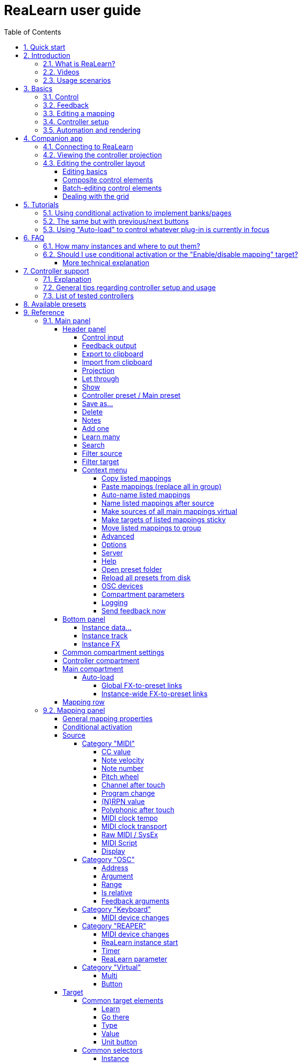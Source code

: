 = ReaLearn user guide
:toc:
:toclevels: 5
:sectnums:
:sectnumlevels: 2

// Reusable text snippets
:osc_host_instruction: Enter the IP address of the computer running ReaLearn. You can easily find it by pressing the "Projection" button in ReaLearn and scrolling down a bit. It's the value next to "Host" and should start with "192.168.".
:osc_port_instruction: Choose a random port number greater than 1024, preferably 7879. This number must not be in use yet by other OSC applications, not even by REAPER's native OSC!
:osc_preset_content: There are no ReaLearn controller presets for OSC layouts yet. Although technically possible in exactly the same way as with controller presets for MIDI devices, OSC layouts are very custom, so I'm not sure if it would make much sense to create presets. Time will show.

|===
|Last update of text: |`2022-09-30 (v2.14.0-pre.5)`
|Last update of relevant screenshots: |`2021-04-27 (v2.8.0)`
|===

== Quick start

Here's a step-by-step guide to help you get started with ReaLearn and a MIDI controller:

. Start REAPER.
. If you haven't already done it, https://github.com/helgoboss/realearn#installation[install ReaLearn via ReaPack].
. Make sure your MIDI controller is enabled in _Options → Preferences… → Audio → MIDI Devices_
  * For the MIDI input device (control), tick _Enable input from this device_ and untick
 _Enable input for control messages_.
  * For the MIDI output device (feedback), tick both _Enable output to this device_ and _Do not send reset messages_.
+
[NOTE]
====
The option _Do not send reset messages_ isn't available in older REAPER versions. If you don't use any external hardware synths, you can untick the global options _Reset on: Play_ and _Reset on: Stop_ instead!
====
. Make sure the MIDI device is *not* in use as a REAPER control surface (in _Options → Preferences... → Control/OSC/web_).
. Check if there's an existing controller preset for your MIDI controller (this is optional but can make things easier).
  * Extensions → ReaPack → Browse packages…
  * Type "realearn controller" in the _Filter_ field.
  * You should see a list of ReaLearn controller presets.
  * If you find your controller in the list, right-click it, choose install and press OK.
. Fire up an instance of ReaLearn
  * If you want your mappings to be specific to a particular project, create a new REAPER project or open an existing one. Right-click the track control panel and choose "Insert virtual instrument on new track…".
  * If you want your mappings to be automatically available in each of your projects, open REAPER's global monitoring FX chain (View → Monitoring FX) instead.
  * Then choose "VSTi: ReaLearn (Helgoboss)"
. Configure the ReaLearn instance
  * Select your controller's MIDI device as _Control input_ and _Feedback output_ (if you have a controller
 that supports MIDI feedback).
  * If you have downloaded a controller preset:
    - Switch to _Controller compartment_ and select the desired controller preset below.
    - This should fill the list below with so-called _controller mappings_.
    - When you are done, switch back to the _Main compartment_.
. Add and learn your first mapping
  * Add a first mapping by pressing the _Add one_ button.
    - A mapping appears that doesn't do anything yet because it just has a dummy target.
  * Press _Learn source_ and move a control element on your MIDI controller.
  * Press _Learn target_ and move e.g. the volume fader of a track.
  * Now your control element should control the track volume.

If you want to get the most out of your controller and learn about all of ReaLearn's cool features, please read on.

== Introduction

=== What is ReaLearn?

Probably you know already that ReaLearn is a sort of improvement over REAPER's built-in MIDI/OSC learn. But what is it
exactly? Let me put it this way:

____

ReaLearn is an instrument. It allows you to take whatever MIDI/OSC controller you have, be it a
keyboard or some fader box, plug it in and play … but instead of playing notes, you "play"
REAPER itself!

And because ReaLearn supports MIDI/OSC feedback, you can also do the reverse: Let REAPER "play" your
controller.

____

While this is still pretty vague, I think it captures the essence of ReaLearn. From a technical
viewpoint it's a VSTi plug-in, so it is an instrument, quite literally. That's one thing that sets
it immediately apart from the more conventional control surface feature in REAPER and 3rd-party
efforts such as https://forum.cockos.com/showthread.php?t=183143[CSI] or
http://www.mossgrabers.de/Software/Reaper/Reaper.html[DrivenByMoss]. The goal of the
latter-mentioned is to equip REAPER with support for specific controllers, typically
dedicated DAW controllers such as
https://upload.wikimedia.org/wikipedia/commons/thumb/e/e5/Mackie_Control_Universal.jpg/1600px-Mackie_Control_Universal.jpg[Mackie MCU]
that are tailored to control a DAW just like a hardware mixer. And I suppose they do a pretty good
job at that.

ReaLearn's approach is quite different: It gives you total control over which control element operates which REAPER
parameter and provides you with a _learn_ function that allows you build your own control mappings quickly
and intuitively without writing configuration files. All of that on a _per-instance_ basis. That's right, by default, the mappings
are saved as part of the ReaLearn instance and therefore as part of your REAPER project. No need to pollute your global
control mappings just for the needs of one project!

Nevertheless, since version 2, ReaLearn is also a great choice for setting up global mappings for usage across multiple projects. Just add ReaLearn to the monitoring FX chain of REAPER (View → Monitoring FX) and ReaLearn will be instantly available in all of your REAPER sessions without having to add it to a project first. In addition, ReaLearn provides a simple yet powerful preset system to make a set of mappings reusable in whatever project you want.

ReaLearn is designed to get the most out of general-purpose MIDI controllers, which - compared to the big
and bulky DAW consoles - usually have the advantage of being small, USB-powered, more versatile and easier on the
budget. ReaLearn doesn't impose many requirements on your controller. Thanks to features like <<conditional-activation>> and <<projection>>, it can turn even the cheapest MIDI controller into a powerhouse for controlling
your DAW. 

The usual ReaLearn workflow for a single mapping goes like this:

. Add a mapping
. Hit _Learn source_ and touch some knob on your controller.
. Hit _Learn target_ and touch some target parameter.
. Done.

If you want to learn multiple mappings in one go, this gets even easier via the _Learn many_ button which can save you a lot of clicks.

The result are mappings that you can customize as you desire, for example by setting a target value
range. All of that with MIDI/OSC feedback support, which was previously only available in the less
dynamic, more global control surface world.

*Summary:* _ReaLearn is a sort of instrument for controlling REAPER._

=== Videos

If you want to get a first impression of ReaLearn, a video is surely a good way.

Here's a list of official ReaLearn videos:

* https://youtu.be/dUPyqYaIkYA[Introduction to ReaLearn 2]: An in-depth introduction to ReaLearn 2, the sophisticated
 MIDI-learn plug-in for REAPER.

Here's a short, non-complete list of user-made videos. Please note that at the moment all of them relate to older
ReaLearn versions and therefore might be partially outdated:

* https://www.youtube.com/watch?v=WKF2LmIueY8[How To: ReaLearn and MIDI Controller for Track Sends in REAPER - Tutorial]
* https://www.youtube.com/watch?v=UrYrAxnB19I[using ReaLearn to assign MIDI controllers to (VST) plugin parameters in Cockos Reaper]

=== Usage scenarios

Ultimately, ReaLearn gains whatever purpose you can come up with. Because it is a VSTi plug-in and
provides many MIDI routing options, it's very flexible in how it can be used. You can "inject" it
wherever you want or need it (limitation: using it in a take FX chain is not possible yet):

* *Input FX chain for live-only use:* Put it on a track's input FX chain in order to use it only
 for incoming "live" MIDI and let it control a parameter of an effect that's on the normal FX
 chain, right below a synthesizer. It will be active only if the track is armed for recording.
 All MIDI messages that are used for parameter control will _automatically_ be filtered by default
 and won't reach the controlled instrument, which is usually exactly what you need.
* *Grid controller for song switching:* Use some grid controller like the
 https://thumbs.static-thomann.de/thumb/thumb250x220/pics/prod/339386.jpg[AKAI APC Key 25] to
 arm/disarm various tracks (effectively enabling/disabling certain sound setups) by pressing the
 grid buttons - with the LEDs of the buttons indicating which setup is currently active.
* *Combination with other MIDI FX for interesting effects:* Slap it on a track FX chain, right
 between a MIDI arpeggiator and a synthesizer to arpeggiate the cutoff parameter of that
 synthesizer.
* *Monitoring FX for project-spanning setups:* Put it on the monitoring FX chain to have some
 control mappings available globally in all projects (similar to conventional control surface
 stuff).
* *Unusual settings for experimental stuff:* Create a track volume mapping with only feedback
 turned on. Choose "&lt;FX output&gt;" as MIDI feedback output and play the synthesizer one
 position below in the FX chain by moving the track volume slider (whatever that might be good for
 …).
* *Rotary encoders for avoiding parameter jumps:* How about a refreshingly "normal" use case? Let
 your rotary endless encoder control a track send volume without parameter jumps and restrict the
 value range to volumes below 0dB.
* *VST presets for easy reuse:* Save a bunch of commonly used mappings globally as FX presets.
* *Switching controller and main presets separately:* Maintain controller and main presets and switch
 between them as you like. Easily switch your controller without adjusting your FX presets.
* *Combination of multiple instances:* Use one ReaLearn instance to arm or disarm tracks that
 contain other ReaLearn instances to enable/disable different mapping groups. Group mappings and
 activate/deactivate them group-wise simply by instantiating multiple ReaLearn instances and
 enabling/disabling them as desired in the FX chain window.

… the possibilities are endless. It's all up to you! Use your creativity.

All of that makes ReaLearn especially well-suited for performers, people who use REAPER as a
platform for live playing. It might be less interesting to people who are satisfied with a control surface setup off the shelf. But even so, as long as you have some general-purpose MIDI controller and you want a fine-tuned mapping to DAW parameters
of all sorts, give ReaLearn a try. It might be just what you need. More so if the controller supports feedback
(e.g. motorized faders, LEDs or LCDs).

*Summary:* _ReaLearn is tailored to usage scenarios typically desired by performers._

== Basics

=== Control

After installing ReaLearn, you can fire it up just like any other VST instrument in REAPER: By
adding it to an FX chain.

. Right click in the track header area and choose "Insert virtual instrument on new track…"
. Choose "VSTi: ReaLearn (Helgoboss)"

After that you should see ReaLearn's main panel (unlike this screenshot, it wouldn't contain any
mappings yet):

image:images/screenshot-main-panel-annotated.svg[Main panel]

On the very top you see the _header panel_ for changing settings or doing things that affect
this complete instance of ReaLearn. Below that there's the _mapping rows panel_ which displays all
main mappings in this instance of ReaLearn. There can be very many of them. On the very bottom you see some information about the version of ReaLearn that you are
running.

It can be useful to route all keyboard input to ReaLearn, so you can enter spaces in the "Search" field:

. Right click ReaLearn FX in the FX chain.
. Enable "Send all keyboard input to plug-in".

[discrete]
==== Adding a mapping

*Let's see how to add and use our first MIDI mapping:*

. Press the "Add one" button.
* A new mapping called "1" should appear in the mapping rows panel.
* For now, it doesn't have any effect. The default target is a
 <<realearn-dummy-target>> target which basically does nothing.
. Press the "Learn source" button of that new mapping.
* Its label will change to "Stop".
. Touch some control element on your MIDI controller (knob, encoder, fader, button, key, pitch
 bend, mod wheel, …). For this example it's best to use something continuous, not a button or
 key.
* If your MIDI is set up correctly, the button label should jump back to "Learn source" and the
 touched control element should appear in the _source label_. See below if this doesn't happen.
. Press the "Learn target" button.
* Its label will change to "Stop".
. Touch the volume fader of your newly created REAPER track.
* The button label should jump back to "Learn target" and "Track: Set volume" should appear in the
 _target label_.
. Now you should be able to control the touched target with your control element.

[discrete]
[#troubleshooting]
==== Troubleshooting

[discrete]
==== ReaLearn doesn't appear in the list of plug-ins

- Make sure you look in the *VSTi* section (ReaLearn is an instrument).
- If REAPER crashes when scanning for plug-ins and the crash message shows something like `reaper_host64` or `reaper_host32`, you either have a 32/64-bit version mismatch or you have _Preferences → Plug-ins → Compatibility → VST bridging/firewalling_ set to "In separate plug-in process" or "In dedicated process per plug-in". Please see the https://github.com/helgoboss/realearn#installation[installation instructions on the
project website] for hints how to fix this.

[discrete]
==== ReaLearn doesn't learn MIDI messages

If the label remains at "Stop" at step 3, that means ReaLearn doesn't see the incoming MIDI messages. You need to have a look at your MIDI setup.

* Make sure the MIDI device is *not* installed as REAPER control surface (in _Preferences → Control/OSC/web_).
* Make sure *Enable input from this device* is checked for your controller MIDI input device in
 the REAPER preferences.
+
[NOTE]
====
_Enable input for control messages_ is totally irrelevant for ReaLearn. This is
only used for REAPER's built-in MIDI learn, which uses the so-called _control MIDI path_.

With ReaLearn, you use the same MIDI path for controlling and playing, which is one reason why it is so flexible. It provides local and global MIDI message filtering, so you still don't need to worry about messages that are intended for control but suddenly cause your synthesizer to play MIDI notes.
====
+
* Make sure your audio hardware is not stuck (playback in REAPER should work).
* Make sure the track is armed for recording and has the appropriate MIDI device input.
+
NOTE: This is necessary only if _Control input_ is set to _<FX input>_, which is the default. If you capture MIDI from a specific device, the track doesn't have to be armed.
* Some controllers, especially DAW controllers, are able to work with several protocols (MCU, HUI, MIDI, …).
** For this simple test, it's probably the best to make your controller enter a specific MIDI operation mode.
** Although MCU and HUI is also just MIDI under the hood, these operation modes are more specialized and therefore need a bit of special attention. ReaLearn conveniently handles these modes when using the _Mackie Control_ controller preset.
** In any case, please consult the <<tested-controllers>> section, maybe you will find some information about your controller.

When you read this the first time, you might get the impression that this is a lot of work for
setting up one simple control mapping. It's not. Learning mappings is a matter of a few secs after
you got the hang of it. ReaLearn also provides the "Learn many" button and a bunch of REAPER actions
for one-click learning straight from a REAPER toolbar or triggered by a button on your controller.
More about that later.

At this point: Congratulations! You have successfully made your first baby steps with ReaLearn.

[discrete]
==== Some words about MIDI routing

If you think that what we saw until now is not more than what REAPER's built-in MIDI learn already
offers, I can't blame you. First, don't worry, there's more to come, this was just the beginning.
Second, there _is_ a difference. For some folks, this is an insignificant difference, for others
it's a game changer, it depends on the usage scenario. The key to understand this difference is to
understand the MIDI _routing_: In above example, _Control input_ was set to `&lt;FX input&gt;`. That means
we used normal track MIDI messages to control a parameter in REAPER - let's call it _track MIDI path_.
This is different from REAPER's built-in MIDI learn, which uses the totally separate _control MIDI path_.

Using the track MIDI path means it's completely up to you to decide what MIDI messages flow into
ReaLearn. You decide that by using REAPER's powerful routing capabilities. For example, you can
simply "disable" the mapping by disarming your track, a feature that is very desirable if you use
REAPER as live instrument. Or you can preprocess incoming MIDI (although that should rarely be
necessary given ReaLearn's mapping customization possibilities).

Instead of using `&lt;FX input&gt;`, you can also pick the MIDI device of your choice directly, in which case ReaLearn will
ignore track MIDI messages and capture MIDI messages directly from the already open MIDI device.

Another thing worth to point out which is different from built-in MIDI learn is that we didn't use
the action "Track: Set volume for track 01". Benefit: ReaLearn will let you control the volume of
the track even if you move that track to another position. The track's position is irrelevant!

=== Feedback

In ReaLearn, every mapping has 2 directions: _control_ (controller to REAPER) and _feedback_ (REAPER
to controller). So far we have talked about the _control_ direction only: When you move a knob on
your controller, something will happen in REAPER. But if your controller supports it, the other
direction is possible, too!

Imagine you would use a MIDI-controllable motorized fader as control element to change the track
volume. ReaLearn is capable of making that fader move whenever your track volume in REAPER changes -
no matter if that change happens through automation or through dragging the fader with your mouse.
Motorized faders are quite fancy. Another form of feedback visualisation are rotary encoders with
LEDs that indicate the current parameter value.

How to set this up? Often it's just a matter of choosing the correct feedback device:

. Make sure *Enable output to this device* and *Do not send reset messages* is checked for your controller MIDI output device in the REAPER preferences.
+
[NOTE]
====
The option _Do not send reset messages_ isn't available in some older REAPER versions. If you don't use any external hardware synths, you can untick the global options *Reset on: Play* and *Reset on: Stop* instead!
====
. In ReaLearn's header panel, select your controller as _MIDI feedback output_.

That should be it!

If it doesn't work and you have ruled out MIDI connection issues, here are some possible causes:

. *Your controller is not capable of feedback via MIDI messages.*
* Some controllers _do_ support feedback, but not via MIDI.
* If they support feedback via OSC, you are lucky because ReaLearn supports that, too. This is discussed
 in another section.
* If it's another protocol, you are out of luck. Reverse engineering proprietary protocols is out of
 ReaLearn's scope.
* Recommendation: Maybe you are able to find some bridge driver for your controller that is
 capable of translating generic MIDI messages to the proprietary protocol. Then it could work.
* Examples: Akai Advance keyboards, Native Instruments Kontrol keyboards
. *Your controller doesn't support feedback via generic MIDI messages but via MIDI SysEx.*
* In this case, MIDI feedback is probably still achievable because since version 2.6.0 ReaLearn also supports
 feedback via MIDI system-exclusive messages. However, it's not going to be straightforward.
 Unless you find an existing controller preset for your controller, you'll have to read the MIDI specification
 of your controller (hopefully there is one) … or you need to experiment a lot.
* Examples: Arturia MiniLab mkII (but we have a controller preset for this one!)
. *Your controller has multiple modes and currently is in the wrong one.*
* Some controllers, especially DAW controllers, are able to work with several protocols.
* Recommendation: Consult your controller's manual and take the necessary steps to put it into
 something like a "generic MIDI" mode.
* Example: Presonus Faderport
. *Your controller expects feedback via messages that are different from the control MIDI messages.*
* Usually, controllers with feedback support are kind of symmetric. Here's an example what I mean
 by that: Let's assume your motorized fader _emits_ CC 18 MIDI messages when you move it. That
 same motorized fader starts to move when it _receives_ CC 18 MIDI messages (messages of exactly
 the same type). That's what I call symmetric. E.g. it's not symmetric if it emits CC 18 but
 reacts when receiving CC 19.
* ReaLearn assumes that your controller is symmetric. If it's not, you will observe non-working
 or mixed-up feedback.
* Recommendation: Consult your controller's manual and try to find out which MIDI messages need
 to be sent to the controller to deliver feedback to the control element in question. Then,
 split your mapping into two, making the first one a control-only and the second one a
 feedback-only mapping. Adjust the source of the feedback-only mapping accordingly. In the next
 section you'll learn how to do that.
* Example: Presonus Faderport

TIP: Have a look into the section <<tested-controllers,Tested controllers>>. Maybe your controller is listed there along with some tips.

=== Editing a mapping

When you press the _Edit_ button of a mapping row, a so-called _mapping panel_ appears, which lets
you look at the corresponding mapping in detail and modify it:

image:images/screenshot-mapping-panel.png[Mapping panel]

This panel has 4 sections:

* *Mapping:* Allows to change the name and other general settings related to this mapping.
* *Source:* Allows to edit the _source_ of the mapping. In most cases, a source represents a
 particular control element on your controller (e.g. a fader).
* *Target:* Allows to edit the _target_ of the mapping and optionally some target-related
 activation conditions. A target essentially is the parameter in REAPER that should be controlled.
* *Glue:* Allows to change in detail how your source and target will be glued together. This
 defines _how_ incoming control values from the source should be
 applied to the target (and vice versa, if feedback is used). This is where it gets interesting.
 Whereas REAPER's built-in MIDI learn provides just some basic modes like Absolute or Toggle, ReaLearn
 allows you to customize many more aspects of a mapping.

By design, source, glue and target are independent concepts in ReaLearn. They can be combined
freely - although there are some combinations that don't make too much sense.

Changes in the mapping panel are applied immediately. Pressing the _OK_ button just closes the
panel.

*Tip:* It is possible to have up to 4 mapping panels open at the same time.

=== Controller setup

In order to get the most out of your controller in combination with ReaLearn, you should consider
the general hints given in the section <<tested-controllers,Tested controllers>>.

[#automation-and-rendering]
=== Automation and rendering

Similarly to control surfaces, ReaLearn is primarily meant to be used for controlling targets "live". If you
want to _persist_ the resulting target value changes, you can do so by writing automation. Just as
with any other automation, it will be included when you render your project.

It _is_ possible to feed ReaLearn with track MIDI items instead of live MIDI data. This results
in a kind of _pseudo automation_. Some users call this _MIDI CC based automation_. This feature can be quite interesting and appealing to MIDI fans.

[CAUTION]
====

*Support for rendering pseudo automation is limited!*

Let's say you finally want to render your project. If you don't watch out, your pseudo automation will simply be ignored!

Pseudo automation will only be rendered if you follow some very distinct rules:

- The target must be <<fx-set-parameter-value>> (all other targets will most likely be ignored).
- The targeted FX must be on the same track as the ReaLearn instance itself.
- This only works in REAPER versions >= 6.52+dev0324.

I remember that *Online Render* used to respect all kinds of pseudo automation. However, this must have stopped working at some point (or it works only under particular circumstances or with certain settings, not sure). Anyway, now you need to follow the same rules as with offline rendering to make pseudo automation work.
====



[#companion-app]
== Companion app

This section is about the _ReaLearn Companion_ app, which is a separate software that powers ReaLearn's <<projection>> feature.

At the moment it comes as https://play.google.com/store/apps/details?id=org.helgoboss.realearn_companion[Android app]
and https://realearn.helgoboss.org/[web app]. The iOS app has not been published yet.
The source code is available https://github.com/helgoboss/realearn-companion[here at GitHub].

=== Connecting to ReaLearn

The start screen lets you connect to a specific ReaLearn instance by scanning the QR code that pops up when
pressing ReaLearn's <<header-panel,Projection button>>. It's also possible to enter the connection data manually, in
case your device doesn't have a camera or in case you are using the web app (in which QR code scanning often doesn't
work so well). If you are experiencing issues, follow the instructions given by the app and the setup guide which is
displayed when pressing the <<Projection>> button!

Please note, if all you want is to open the web app on the computer that also runs REAPER/ReaLearn, you don't need to
bother with QR codes or connection data at all. Just follow the link that is displayed in the setup guide.

ReaLearn allows many Companion apps to connect to it simultaneously, there's no artificial limit.

=== Viewing the controller projection

As soon as you have connected, you should be able to see the controller projection, which consists of both the
controller layout and the current mapping of its control elements. If not, the app will give you a hint what's missing.
The control element labels will reflect the labels of your main mappings.

You can tap the screen to make the app bar disappear or reappear. There's a menu on the right side of the app bar
which let's you change various aspects of the appearance. Just give it a try! Dark mode combined with high-contrast is
especially nice on devices with OLED displays! All of these settings will be saved on your device, not in ReaLearn's
controller preset.

Another thing you can do here is applying two-finger gestures in order to zoom/pinch.

=== Editing the controller layout

Pressing the pencil button in the app bar let's you enter edit mode. As soon as you do that, the control element labels
will reflect the labels of your controller mappings and a palette will appear on the side of the screen.

==== Editing basics

You can drag the controls freely from the palette onto the scene and back. Pressing a control element opens a panel
which lets you change its appearance. The two labels mentioned there are used in the following way:

. If the control element is a composite control element (see below, e.g. push encoder), the first label represents the
mapping of the first inner control element (e.g. the encoder) and the second label represents the mapping of the
second inner control element (e.g. the button). See the _Midi Fighter Twister_ <<tested-controllers,controller preset>> for a real-world usage of this feature.
. If the control element is just a normal control element, the second label is usually empty. Except this control
element has more than one main mapping assigned: In that case the second label shows the second main mapping.

Whenever you press the save button (floppy disk) in the app bar, the layout is saved - not on your specific device
but as part of ReaLearn's controller preset! So this same layout will automatically be available to all other
connected Companion apps.

You can leave the edit mode by pressing the pencil button again. This gives you a preview of your current changes.

*Attention:* If you leave the controller projection view (e.g. by pressing the upper left arrow) or if you change your
controller preset from within ReaLearn, all non-saved controller layout changes will be lost! So it's a good idea to
save often. Once saved, there's no undo though. You can back up temporary states by copying the corresponding controller
preset files (on the computer running ReaLearn) to a temporary backup location (see _Save as…_ button documentation
in the <<header-panel,Header panel>> section).

==== Composite control elements

If you want one visual control element to contain 2 logical control elements (e.g. a push encoder = encoder + button),
just move one control element onto another one - and they will merge into a composite control element. If you want to
undo this merging, move the merged control element back on the palette - they will split up and you can drag them onto
the scene again.

==== Batch-editing control elements

Sometimes it's a bit tedious to edit each control element separately. As soon as you long-press one control element,
the Companion app will enter multi-edit mode and you can start adding/removing other control elements to/from the
selection by just tapping them. When you move one element of the selection, all others will also be moved. You can open
the control element appearance panel by long-pressing an element. All changes made in the panel will immediately be
applied to all selected elements.

You can leave multi-edit mode either by unselecting all elements or by (temporarily) leaving the edit mode.

_Known issue:_ In the web app, multi-edit mode currently doesn't work, there's a graphical glitch.

==== Dealing with the grid

You can hide the grid using the app bar menu. The grid will still have an effect though.

One way to get more fine-grained positioning is by decreasing the grid size. However, it doesn't go below a certain
minimum and changing the grid size after already having positioned lots of elements might not be the best idea.
Usually, the better way is to just expand the scene. Don't worry, your layout will always fit on the screen, no matter
how large the scene actually is in terms of grid squares!

You can enlarge the scene by slightly moving a control element out of the scene. Do so in small steps and you will
automatically have more space at your disposal. The scene will always be as big as the imaginary rectangle from the
top-left control element to the bottom-right control element!

[#tutorials]
== Tutorials

The screenshots in this section are slightly out of date. If you feel like contributing to the project, this is an
area where you could help.

=== Using conditional activation to implement banks/pages

Users often ask if it's possible to do control surface bank-style mapping in order to switch to a completely
different set of mappings with the press of a button. Yes, it is! It's done using the _conditional activation_ feature
with the activation mode "When bank selected".

TIP: ReaLearn >= 2.11.0 provides an alternative and probably more straightforward way to implement banks: The <<realearn-enable-disable-mappings>> target.

I'll show you a minimal example but in great detail. Once you understand this example, you should be able to progress to
bigger things. So let's assume you have 2 knobs and 2 buttons on your controller and you want to map some controls
to parameters of the https://vital.audio/[Vital synth]. Here's our goal:

* *Knob K1:* Controls decay of ENV X
* *Knob K2:* Controls frequency of LFO X
* *Button B1:* Sets X to 1
* *Button B2:* Sets X to 2

[discrete]
==== Step 1: Add all desired mappings

First, it's important to understand that conditional activation does one thing only: It switches mappings on or off.
It doesn't magically change the target of a mapping or anything like that. Just on or off! Thus, the first thing you
should do is adding all the knob mappings (for example by using "Learn many"). Here's the result:

image:images/tutorial-1-step-1.jpg[Step 1]

Note: As you can see, I gave the mappings friendly names, which is nice in general but really pays off once you use the
projection feature. Also note that I used my Midi Fighter Twister preset and renamed the relevant encoders to K1 and K2.

At this point, all those mappings are always active, so moving K1 will affect both ENV 1 and ENV 2 decay whereas moving
K2 will affect both LFO 1 and LFO 2 frequency! We need activation conditions to make sure that not all mappings are
active at the same time.

[discrete]
==== Step 2: Assign mappings to groups

Now we could shoot ahead and directly set the activation condition of each mapping individually. *But* usually it's
much better to activate/deactivate complete _groups_ of mappings. When you press button B1, you want to have the
"ENV 1 Decay" and "LFO 1 Freq" mappings active (= "Group 1"). When you press button B2, you want "ENV 2 Decay" and
"LFO 2 Freq" to be active instead (= "Group 2"). And this is just a minimal example. You will probably have many more
mappings in one group in the end.

Turns out, ReaLearn has something made exactly for that: Mapping groups. Using them will make your life way easier.
We will create those 2 groups and distribute our knob mappings into both groups.

. Right to "Mapping group", press "Add" and enter the name "Group 1". Repeat the same for "Group 2".
. Select mapping group `&lt;Default&gt;` again.
. Now move every mapping to its corresponding group by right-clicking the mapping row and choosing the desired group.

Here's how "Group 1" looks like after this:

image:images/tutorial-1-step-2.jpg[Step 2]

Please note that until now, this is purely cosmetic. It hasn't changed in any way how the mappings work.

[discrete]
==== Step 3: Set group activation conditions

Now let's set the activation conditions. First for "Group 1":

. Select mapping group "Group 1".
. Press "Edit".
. In the "Active" dropdown, choose "When bank selected". Make sure that "Parameter" is set to "1. Parameter 1" and
"Bank" to 0.

Repeat the same for "Group 2", but set "Bank" to 1. Should look like this:

image:images/tutorial-1-step-3.jpg[Step 3]

Did you see how the mappings in "Group 2" turned grey? That means they became inactive! At this point, moving the knobs
should affect ENV 1 and LFO 1 only.

[discrete]
==== Step 4: Understand "Parameter" and "Bank"

In the previous step, we have set "Parameter" to "Parameter 1". It's important to understand that we are talking about
ReaLearn's own VST parameters. Each ReaLearn instance has 200 free parameters (100 per compartment) which don't do anything by default.
One easy way to make them visible is by pressing the "UI" button at the top right of the FX window to switch to the
parameter view:

image:images/tutorial-1-step-4.jpg[Step 4]

See "Parameter 1" at the top? That's the one we used in our activation condition! Hence, once we change the value of
this parameter, mappings will get activated or deactivated. You can try it! Move the parameter slider a bit to the right
and you will observe that "Group 1" turned inactive. "Group 1" will be active when the slider is on the very left.
"Group 2" will be active when the slider is pushed _slightly_ more to the right. If you push it even more to the right,
none of the mappings will be active. Enough! Press "UI" again to go back to the ReaLearn user interface.

Now that we know that the value of ReaLearn's internal "Parameter 1" is the key to activate/deactivate our mappings,
the next step should be obvious: We need to map our buttons to it!

[discrete]
==== Step 5: Map buttons to bank parameter

We are going to map the buttons to "Parameter 1". Button B1 will set its value to 0 and button B2 will set its value
to 1. Remember how we defined these two numbers in the activation conditions … they are the "Bank" numbers!

. Select mapping group `&lt;Default&gt;`.
. Map the two buttons. The easiest way is to use "Learn many", switch to the parameter view once again and move the
"Parameter 1" slider whenever ReaLearn asks you to touch the target.
** Before you continue, make sure your screen looks similar to this (take note how I've given the mappings friendly
names again): image:images/tutorial-1-step-5a.jpg[Step 5a]
. Edit the mapping for button B1 and set both Target Min/Max to 0 (this causes the button to always set the fixed
value 0).
** If you have a controller that is capable of feedback (button has LED), also set "Out-of-range behavior" to "Min".
This makes sure that the LED lights up whenever this bank is selected but switches off otherwise.
. Edit the mapping for button B2 and set both Target Min/Max to 1.
** Here's how the mapping panel for button B2 looks afterwards: image:images/tutorial-1-step-5b.jpg[Step 5b]
** If feedback is desired, set "Out-of-range behavior" as described in the previous step.

That's it, the goal is achieved! Press the buttons and move the knobs to test it.

You might wonder why ReaLearn has been designed to use this particular mechanism for activating/deactivating mappings,
in particular why it uses generic parameters to do the job. The answer is: This mechanism is insanely powerful. If you
take the time and digest this for a while, you will realize that you can do almost anything with a clever combination of
the "Mapping", "Parameter" and "Activation condition" concepts. This scenario is just one of many. Just see the next
tutorial to understand why.

=== The same but with previous/next buttons

Now let's assume you don't want 2 buttons where each button should activate one particular bank but you want
previous/next buttons to switch between the banks. Do everything as in tutorial 1 with the exception of step 5.

TIP: ReaLearn >= 2.11.0 provides an alternative and probably more straightforward way to implement cycling through banks with previous/next buttons: By combining multiple mappings with <<realearn-enable-disable-mappings>> target (for defining the banks) with one <<realearn-navigate-within-group>> targets (for cycling).

[discrete]
==== Step 5: Map buttons to bank parameter

. As in tutorial 1.
. As in tutorial 1.
. Edit the mapping for button B2 ("Next group") and set mode to "Incremental button"
. Edit the mapping for button B1 ("Previous group"), set mode to "Incremental button" _and_ check the "Reverse" box
(because you want to go in the other direction).

The "Previous group" mapping then looks like this:

image:images/tutorial-2-step-5.jpg[Step 5]

=== Using "Auto-load" to control whatever plug-in is currently in focus

This one seems to be a very popular use case: To create a dedicated set of mappings for a specific FX plug-in and load
these mappings whenever focusing that plug-in on the screen. The easiest way to do this is to use the "Auto-load"
feature.

To have a nice example, let's assume you want to build a first set of mappings for the VSTi plug-in
https://vital.audio/[Vital]. The procedure for other plug-ins is the same.

[discrete]
==== Step 1: Activate the correct controller preset

Before you start, I strongly recommend downloading a ReaLearn controller preset for your specific controller from ReaPack and activate it in the _controller compartment_. You will need to right-click the header panel and choose
_Reload all presets from disk_ to make a a newly downloaded controller preset appear in the preset list. If there's no
suitable preset for your controller available on ReaPack or in the https://github.com/helgoboss/realearn/tree/master/resources/controller-presets/unofficial[list of unofficial controller presets], build your own.

This step is completely optional but it gives you many advantages, both in the short and long run. Please see
section <<controller-compartment,Controller compartment>> for details.

[discrete]
==== Step 2: Create mappings for your FX plug-in

In this step you will tell ReaLearn which control element on your controller should control which parameter of your FX
plug-in:

. Add Vital VSTi and a new _empty_ ReaLearn instance, both as track FX (**not as monitoring FX**), preferably
side-by-side so that you can see both.
** It's also possible to use monitoring FX but for this particular tutorial it's important to use track FX (otherwise
ReaLearn will not ask you if it should make your mappings project-independent in step 3).
. In ReaLearn, press _Learn many_.
. Move a control element on your controller, change a Vital parameter, move another control element, change another
Vital parameter … until you are finished!
. Press _Stop_.

[discrete]
==== Step 3: Save mappings as main preset and link it to the FX type

Now let's save your newly created set of mappings as preset and link the preset to the Vital VSTi plug-in:

. Make sure the _main_ compartment is shown.
. Press _Save as…_ (next to _Preset_).
** ReaLearn will ask you if it should make your mappings project-independent. Answer with _Yes_ (important).
. Enter a descriptive preset name, e.g. "Vital".
. Right-click ReaLearn's header panel → `Global FX-to-preset links` → `&lt;Add link from FX &quot;Vital.dll&quot; to...&gt;` and choose
the previously created "Vital" preset.
** The name `Vital.dll` can vary, depending on your operating system.
** If it doesn't mention _Vital_ but another VST plug-in, focus your Vital VSTi plug-in instance for a moment and
then go directly to ReaLearn and right-click the header panel.

[discrete]
==== Step 4: Activate "Auto-load"

Now you just have to set _Auto-load_ to _Based on instance FX_. Since the <<instance-fx>> is by default the currently focused FX, ReaLearn will from now on activate your "Vital" preset
whenever Vital VSTi plug-in has focus. If you want this in all projects without having to add ReaLearn to each
project manually, add a dedicated ReaLearn instance to REAPER's monitoring FX chain (REAPER → View → Monitoring FX).

== FAQ

=== How many instances and where to put them?

Since ReaLearn is a VST instrument, you can have many instances of it, not just one. A question that comes up pretty
often is how many is right and where to put them?

There's no definitive answer to that, it all depends on what you want. Here are some basic rules of thumb:

. You need at least one ReaLearn instance per controller.
. For mappings that shall be available in any existing or new project automatically, create a ReaLearn instance on the
monitoring FX chain
** If you want to use multiple controllers, simply add multiple instances to the monitoring FX chain.
. For in-project mappings which control arbitrary parameters on arbitrary tracks, you are totally free to choose where
to put ReaLearn, there shouldn't be any differences in behavior.
** Putting it on the master FX chain is a good choice if you want it out of your way and usually not be visible.
** However, in order to be reminded that I use ReaLearn, I usually add some track at the very top and put all
ReaLearn instances on its FX chain.
. Let's say you have a VST instrument that you want to activate/deactivate for live playing by arming/disarming the
corresponding track. And now you want to use ReaLearn as a kind of "Insert" effect for controlling parameters of that
VST instrument (or other track-local parameters such as the track volume), only when it's active. Then put ReaLearn
exactly on that track, somewhere _above_ your VST instrument and select MIDI control input `&lt;FX input&gt;`.
** That way your VST instrument won't receive MIDI that's already processed by ReaLearn, which is cool.
** If you want ReaLearn to only receive MIDI messages that originate from live playing and ignore MIDI that
originates from track MIDI items, put it on the input FX chain of that track.

=== Should I use conditional activation or the "Enable/disable mapping" target?

ReaLearn 2.11.0 introduces an alternative to <<conditional-activation>>: The ability to tag mappings and enable/disable them via the <<realearn-enable-disable-mappings>> target. In general, one can say that conditional activation is slightly more powerful but that the enable/disable target is easier to use and enough in most common use cases.

You strictly need to use conditional activation if you ...

* ... want to activate/deactivate mappings using REAPER automation envelopes.
* ... want to sync the active/inactive state of a mapping with a <<dynamic-selector,dynamic track selector>> expression.
* ... want to activate/deactivate mappings in another ReaLearn instance.
* ... want to activate/deactivate mappings in another compartment within the same ReaLearn instance.
+
NOTE: This particular limitation of the enable/disable target might disappear in the future.

You might prefer conditional activation if you ...

* ... have a modifier use case (not a bank switching use case).
** It can be quite intuitive to think of modifiers as parameters that you define once and refer to them in the mapping (to be activated or deactivated) itself.
* ... have a modifier use case in which you want to combine multiple modifiers (e.g. activate a mapping only if the _Shift_ and _Control_ button is pressed at the same time)
** This is really much easier to achieve using conditional activation, think about it.
* ... prefer that the mapping itself defines when it should be active or not (instead of dictating it via tags).

In all other circumstances the enable/disable target should be fine.

==== More technical explanation

Conditional activation introduces a level of indirection. It allows you to look at the act of enabling/disabling mappings as _two different concerns_ by introducing an intermediate concept called a "modifier" (respectively a "bank").

In particular, it separates the following two concerns:

1. Switching a modifier on/off (respectively activating a bank)
2. Let other mappings follow the on/off state of the modifier (respectively the active bank)

You define these two concerns in different mappings:

1. "Modifier/bank-changing mappings"
2. "Modifier/bank-dependent mappings" (as activation condition)

If you use the alternative to conditional activation, <<realearn-enable-disable-mappings>>, you throw both of these concerns into one mapping!

The advantage of separating these two concerns is that you can change *1* (the modifier/bank-changing mappings, e.g. which button controls the modifier and how) without having to touch *2* (the dependent mappings)! And vice versa. That can make complex setups easier to understand and reason about!

The disadvantage is that it makes simple setups a bit harder to understand than necessary since you need at least two mappings instead of only one.

As always: Choose the right tool for the job and consider starting off with the easiest tool.


[#tested-controllers]
== Controller support

=== Explanation

ReaLearn strives to support any general-purpose MIDI/OSC controller out there. However, there are some things you should know:

. Not every controller works out of the box.
** There are controllers which might need some initial preparation in order to work optimally with ReaLearn.
** Don't fear this initial effort, it can pay off very quickly. ReaLearn is designed to get the most out of
your controller and make it work the way _you_ want it, not some company that wants to impose a certain type
of workflow on you.
** The versatility of a controller is a weakness but at the same time a strength. Taking some time to
get to know and prepare your controller can make you end up with a tool that is much better suited for
what you are trying to do than some bling-bling off-the-shelf solution.
. Some controllers don't work perfectly, especially when it comes to the _feedback_ direction.
** Among those controllers that support MIDI feedback, not all of them handle the feedback messages flawlessly.
** Depending on the nature of the particular problem, it might be possible to fix it in future ReaLearn versions.
Therefore, if you encounter a problem in this area, feel free to
https://github.com/helgoboss/realearn/issues[raise an issue].
. Some controllers might have unique features that you can only use if you bring a bit of MIDI know-how and are ready
to use advanced ReaLearn features.
** Example: A controller might offer a way to change the appearance of an LED ring, but only via system-exclusive
MIDI messages.
** First, have a look if there's a controller preset already. Maybe it supports those advanced features already.
** If not, ReaLearn offers the following features for such scenarios:
*** <<mapping-lifecycle-actions,Mapping lifecycle actions>> (e.g. for sending MIDI sys-ex data on mapping
activation)
*** <<raw-midi-source,Raw MIDI source>> (for sending MIDI sys-ex data in response to target value changes)
*** <<script-source,MIDI script source>> (same but for more complex scenarios)
*** <<midi-send-message>> target (for sending MIDI sys-ex data triggered by a source)

So even ReaLearn is made for any controller, it's still useful to have a list of specific controllers and how they work in combination with ReaLearn. This list is available link:https://github.com/helgoboss/realearn/tree/master/doc/controllers.adoc[here]

=== General tips regarding controller setup and usage

The following basic setup hints are usually valid, no matter the specific controller:

* Put your controller's buttons into momentary mode, _not_ toggle mode.
* If you are in the lucky situation of owning a controller with endless rotary encoders, by all
means, configure them to transmit relative values, not absolute ones!
** Otherwise you can't take advantage of ReaLearn's advanced features for sources emitting
relative values, such as the "Step size" or "Speed" setting.
** Also, preventing parameter jumps can never be as effective in absolute mode as in relative mode.
* If there are issues, consult the <<troubleshooting,Troubleshooting>> section in the first part of this guide.

Consider the following general usage hints:

- If the device supports visual feedback and different LED colors, the LED color often depends on the target value and
can be manually adjusted using "Source Min/Max" in the "Glue" section of the mapping.

[IMPORTANT]
====
Make sure to watch out for dedicated controller presets on the Helgoboss ReaPack repository and https://github.com/helgoboss/realearn/tree/master/resources/controller-presets/unofficial[list of unofficial controller presets]!

Using an existing preset might save you a lot of mapping work (and possibly also layout work, if you want to use the projection feature).
====

=== List of tested controllers

The list of tested controllers is now available as link:https://github.com/helgoboss/realearn/blob/master/doc/controllers.adoc[separate document].

== Available presets

The lists of currently available controller and main presets are available here:

- link:https://github.com/helgoboss/realearn/tree/master/resources/controller-presets[Controller presets]
- link:https://github.com/helgoboss/realearn/tree/master/resources/main-presets[Main presets]



== Reference

So far we've covered the basics. Now let's look into everything in detail.

=== Main panel

[#header-panel]
==== Header panel

The header panel provides the following user interface elements, no matter if the _main_ or
_controller_ compartment is shown:

[#control-input]
===== Control input

By default, ReaLearn captures MIDI events from _&lt;FX input&gt;_, which
 consists of all MIDI messages that flow into this ReaLearn VSTi FX instance (= track MIDI path).
 Alternatively, ReaLearn can capture events from a MIDI device directly, from an OSC device or from your computer keyboard. Be aware that MIDI will only work if _Enable input
 from this device_ is checked for the selected MIDI input device in REAPER's MIDI preferences.

[#feedback-output]
===== Feedback output

Here you can choose if and where ReaLearn should send MIDI/OSC feedback. By
 default it's set to _<None>_ for no feedback. If you want to enable feedback, pick a MIDI or OSC
 output device here. Keep in mind that for MIDI, _Enable output to this device_ must be checked in REAPER's
 MIDI preferences. As an alternative, you can send feedback to _&lt;FX output&gt;_, which makes
 feedback MIDI events stream down to the next FX in the chain or to the track's hardware MIDI output.

[WARNING]
====
Please note that sending MIDI feedback
 to the FX output has some drawbacks. First, it doesn't participate in ReaLearn's multi-instance feedback
 orchestration. That means you might experience LEDs/faders misbehaving when using multiple instances. Second, it
 doesn't work if ReaLearn FX is suspended, e.g. in the following cases:

* ReaLearn FX is disabled.
* Project is paused and ReaLearn track is not armed.
* ReaLearn FX is on input FX chain and track is not armed.
====

===== Export to clipboard

Pressing the export button allows you to copy ReaLearn's settings to the clipboard so you can import them in another instance or edit them in a text editor.

* *Export session as JSON:* Copies a _complete_ dump of ReaLearn's current settings (including all mappings, even controller mappings) to the clipboard. The dump's data format is
 https://www.json.org/json-en.html[JSON], a wide-spread data exchange format. It's a text format,
 so if you are familiar with the search & replace feature of your favorite text editor, this is one way to do batch editing. However, recent versions of ReaLearn provide a much better way of doing that: _ReaLearn Script_. Read about the other export options for learning more about it.
+
[TIP]
====
You can also use the export for some very basic A/B testing:

1. Choose _Export session as JSON_
2. Change some settings and test them
3. Restore the old settings by pressing _Import from clipboard_.
====
+
[TIP]
====
For the programmers and script junkies out there: It's perfectly possible to program ReaLearn from outside by passing it a snippet of JSON via https://www.reaper.fm/sdk/vst/vst_ext.php[REAPER's named parameter mechanism] (search for `named_parameter_name`). Parameter name is `set-state`.
====
* *Export main/controller compartment as JSON:* Copies a dump of the currently visible compartment to the clipboard. It contains about the same data that a compartment preset would contain.
* *Export main/controller compartment as Lua:* Copies a dump of the currently visible compartment to the clipboard as Lua code (ReaLearn Script). This form of Lua export skips properties that correspond to ReaLearn's default values, resulting in a minimal result. Perfect for pasting in a forum or programming ReaLearn with focus on only those properties that matter to you.
* *Export main/controller compartment as Lua (include default values):*  This Lua export includes even those properties that correspond to ReaLearn's default values, resulting in more text. This gives you the perfect starting point if you want to extensively modify the current compartment (using the Lua programming language) or build a compartment from scratch, using even properties that you haven't touched yet in the user interface!

===== Import from clipboard

Pressing the import button does the opposite: It restores whatever ReaLearn dump is currently in the clipboard.

[#projection]
===== Projection

This is a quite unique feature that allows you to project a schematic representation
 of your currently active controller to a mobile device (e.g. a tablet computer). You can put this device close
 to your controller in order to see immediately which control element is mapped to which parameter.
 This is an attempt to solve an inherent problem with generic controllers: That it's easy to forget which control
 element is mapped to which target parameter. If you want to use this feature, just click this button
 and you will see detailed instructions on how to set this up. In order to use this feature, you need the
 _ReaLearn Companion_ app, which has a <<companion-app,dedicated section>> in this user guide.

===== Let through

ReaLearn by default "eats" incoming MIDI events for which there's at least one active mapping with that source. In other words, it doesn't forward MIDI events which are used to control a target parameter. However, unmatched MIDI events are forwarded!

You can change this using these checkboxes. E.g. you can tick *Matched events* if you want to forward even matched events. The exact behavior differs depending on what you choose as <<control-input>>:

* If control input is set to <FX input>
** MIDI events arrive from ReaLearn's FX input. If they get forwarded, they get forwarded to the FX output, usually to the plug-in which is located right below ReaLearn FX. The default setting often makes much sense here, especially if you put ReaLearn right above another instrument plug-in.
* If control input is set to a MIDI hardware device
** MIDI events arrive directly from the MIDI hardware device. If they get forwarded, they get forwarded to REAPER's tracks as they would usually do without ReaLearn. If they don't get forwarded, it means they get filtered and will never make it to the tracks. ReaLearn completely eats them, globally! That means, ReaLearn can act as global MIDI filter.
** Please note, with control input set to a real MIDI device, MIDI events coming from _FX input_ are _always_ forwarded to the FX output.
** Also, MIDI events captured from a real MIDI device input are *never* forwarded to ReaLearn's FX output.
+
TIP: This global MIDI filter feature is only available in REAPER v6.36+.
* If control input is set to a OSC device
** You won't see the checkboxes because they don't make sense for OSC.
* If control input is set to computer keyboard
** You can control whether key presses are forwarded to REAPER or not.
** For example, unticking both checkboxes makes sure that only keyboard hotkeys defined in ReaLearn have an effect. This can be interesting for live scenarios in which you temporarily want to lower the risk of pressing the wrong key and messing up the performance. Just unlock the keys you absolutely need.

===== Show

This lets you choose which mapping compartment is displayed. A compartment is basically a list of mappings
 that can be saved as independent preset. Initially, ReaLearn shows the so-called "Main compartment" which contains
 the so-called "Main mappings" - the bread and butter of ReaLearn. However, there's another interesting compartment,
 the "Controller compartment". In a nutshell, this compartment lets you define which hardware controllers you have at
 your disposal and which control elements they have. Learn more about that feature in section
 <<controller-compartment,Controller compartment>>.

===== Controller preset / Main preset

This is the list of available presets for that compartment. By default, it's set
 to "&lt;None&gt;", which means that no particular preset is active. If you select a preset in this list, its
 corresponding mappings will be loaded and immediately get active. In the _controller_ compartment, this list
 will essentially represent the list of available hardware controller presets. A few are shipped with ReaLearn itself
 (separately downloadable via ReaPack) but you can also define your own ones and add them to this list!

* *Save:* If you made changes to a preset, you can save them by pressing this button. This works for built-in presets
 as well but I would strongly recommend against changing them directly. Better use _Save as…_ and choose a custom
 name.

===== Save as…

This allows you to save all currently visible mappings as a new preset. Please choose a descriptive
 name.

** Saving your mappings as a preset is optional. All controller mappings are saved together
 with your current ReaLearn instance anyway, no worries. But as soon as you want to reuse these
 mappings in other ReaLearn instances, it makes of course sense to save them as a preset!
** All of your presets end up in the REAPER resource directory
 (REAPER → Actions → Show action list… → Show REAPER resource path in explorer/finder) at
 `Data/helgoboss/realearn/presets`. They are JSON files and very similar to what you get when you press
 _Export to clipboard_.
** Those files are usually in the root of that `presets` directory but can also reside in sub directories (one level only, sub/sub directories are not supported). Please note that the sub directory name becomes a part of the preset ID, so better don't move existing presets around if you want preset references of existing ReaLearn instances to stay intact.
** JSON files can also contain custom data sections. For example, the ReaLearn
 Companion app adds a custom data section to controller presets in order to memorize the positions and shapes of all control elements.
** When pressing this button, ReaLearn might detect that your current mappings are referring to specific tracks and
 FX instances _within the current project_. This would somehow defeat the purpose of presets because what good
 are presets that are usable only within one project? That's why ReaLearn also offers you to automatically
 convert such mappings to project-independent mappings by applying the following transformations:
*** FX targets are changed to refer to _current instance FX_* instead of a particular one. Their track is set to
 *&lt;This&gt;* because it doesn't matter anyway.
*** Track targets are changed to refer to a track via its position instead of its ID.
** If this is not what you want, you can choose to say no and make modifications yourself.

===== Delete

This permanently deletes the currently chosen preset. You can also delete built-in presets.
 However, if you use ReaPack for installation, it should restore them on next sync.

===== Notes

Allows you to save custom notes/comments for the current compartment. These notes are also included in compartment presets.

===== Add one

Adds a new mapping at the end of the current mapping list.

===== Learn many

Allows you to add and learn many new mappings in a convenient batch mode. Click this button and follow
 the on-screen instructions. Click _Stop_ when you are finished with your bulk learning strike.
[#search]

===== Search

Enter some text here in order to display just mappings whose name matches the text. The search expression
 also supports wildcards `*` and `?` for doing more blurry searches.

===== Filter source

If you work with many mappings and you have problems memorizing them, you
 will love this feature. When you press this button, ReaLearn will start listening to incoming MIDI/OSC
 events and temporarily disable all target control. You can play around freely on your controller
 without having to worry about messing up target parameters. Whenever ReaLearn detects a valid
 source, it will filter the mapping list by showing only mappings which have that source. This is a
 great way to find out what a specific knob/fader/button etc. is mapped to. Please note that the
 list can end up empty (if no mapping has that source). As soon as you press _Stop_, the current
 filter setting will get locked. This in turn is useful for temporarily focusing on mappings with a
 particular source. When you are done and you want to see all mappings again, press the *X*
 button to the right. _Tip:_ Before you freak out thinking that ReaLearn doesn't work anymore
 because it won't let you control targets, have a quick look at this button. ReaLearn might still
 be in "filter source" mode. Then just calm down and press _Stop_. It's easy to forget.

===== Filter target

If you want to find out what mappings exist for a particular target,
 press this button and touch something in REAPER. As soon as you have touched a valid target, the
 list will show all mappings with that target. Unlike _Filter source_, ReaLearn will
 automatically stop learning as soon as a target was touched. Press the *X* button to remove the
 filter and show all mappings again.

===== Context menu

Additionally, the header panel provides a context menu (accessible via right-click on Windows and Linux, control-click
on macOS) with the following entries:

====== Copy listed mappings

Copies all mappings that are visible in the current mapping list to the clipboard
 (respecting group, search field and filters). You can insert them by opening the context menu in the row panel.

====== Paste mappings (replace all in group)

Replaces all mappings in the current group with the mappings in the
 clipboard.

====== Auto-name listed mappings

Clears the names of all listed mappings so ReaLearn's dynamic auto-naming mechanism can kick in.

====== Name listed mappings after source

Sets the names of each listed mapping to the first line of its source label.

====== Make sources of all main mappings virtual

Attempts to make the sources in the main compartment virtual by matching them with the sources in the controller compartment. This is useful if you already learned a bunch of sources in the main compartment, just to find out later that you would like to have used a controller preset.

====== Make targets of listed mappings sticky

Changes the targets of all currently listed mappings to use "sticky" object selectors by attempting to resolve the objects from non-sticky selectors. We call object selectors _sticky_ if they refer to a very particular object (e.g. a track).

* Sticky selectors: `<Master>`, `<This>`, `By ID`
* Non-sticky selectors: `<Dynamic>`, `<Focused>`, `<Selected>`, `<Instance>`, <All selected>`, `By position`, `By name`, `All by name`


====== Move listed mappings to group

Lets you move all currently listed mappings to the specified group. Perfect in combination with the textual search!

====== Advanced

Provides access to expert features.

* *Copy listed mappings as Lua:* Like _Copy listed mappings_ but generates Lua code instead.
* *Copy listed mappings as Lua (include default values):* Generates Lua code that contains even those properties that correspond to ReaLearn's defaults.
* *Paste from Lua (replace all in group):* Like _Paste mappings (replace all in group)_ but treats the clipboard content as Lua code.
* *Dry-run Lua script from clipboard*: Executes the Lua code in the clipboard and opens the returned data structure in a text editor.
+
[NOTE]
====
The way Lua import works in ReaLearn is:

. ReaLearn executes the Lua script (from clipboard).
. ReaLearn attempts to interpret the return value as ReaLearn API object.
. ReaLearn loads the API object

If step 1 fails, ReaLearn displays an error messages that hopefully contains a line number.

If step 2 fails, ReaLearn shows a validation error message.

The command _Dry-run Lua script from clipboard_ enables you to just execute step 1 and see the "expanded" result. This can help to make sense of a possible validation error message in step 2.
====
* *Freeze clip matrix*: Don't use this, this feature is not ready yet!

[#options]
====== Options

* *Auto-correct settings:* By default, whenever you change something in ReaLearn, it tries to
 figure out if your combination of settings makes sense. If not, it makes an adjustment.
 This auto-correction is usually helpful. If for some reason you want to disable auto-correction, this
 is your checkbox.
* *Send feedback only if track armed:* If MIDI control input is set to _&lt;FX input&gt;_,
 ReaLearn by default only sends feedback if the track is armed (unarming will naturally disable
 control, so disabling feedback is just consequent). However, if MIDI control input is set to a
 MIDI or OSC device, _auto-correct settings_ will take care of unchecking this option in order to allow feedback
 even when unarmed (same reasoning). You can override this behavior with this checkbox. At the moment,
 it can only be unchecked if ReaLearn is on the normal FX chain. If it's on the input FX chain, unarming
 naturally disables feedback because REAPER generally excludes input FX from audio/MIDI processing while a
 track is unarmed (*this is subject to change in future!*).
* *Reset feedback when releasing source:* When using ReaLearn the normal way, it's usually desired that feedback is reset when the corresponding sources are not in use anymore (e.g. lights are switch off, displays are cleared, motor faders are pulled down). You can prevent this ReaLearn instance from doing this by disabling this option. This can be useful e.g. when using REAPER/ReaLearn to control a hardware device (essentially using ReaLearn the other way around, "controlling from target to source").
* *Make instance superior:* If ticked, this instance is allowed to suspend other instances which share the same
 input and/or output device (hardware devices only, not FX input or output!). With this you can easily let your
 controller control e.g. the currently focused FX but fall back to your usual controls when it's closed. It's intended
 to be used primarily on instances that use &quot;Auto-load: Based on instance FX&quot;.
** By default, ReaLearn instances are not superior, just normal. This is often okay because ReaLearn instances
 are friendly fellows and like sharing controllers with each other.
** For example, if 2 instances use the same input or output device and they use different control elements, they
 can peacefully coexist. And even if they share a control element for the _control direction_, they are still
 fine with it. The same control element will control 2 mappings, why not!
** Things start to get hairy as soon as 2 instances want to send _feedback_ to the same control elements at the
 same time. You should avoid this. You should not even do this within one ReaLearn instance. This can't work.
** Sometimes you want one instance to suspend/cover/cancel/mute another one! You can do this by making this
 instance _superior_. Then, whenever this instance has at least one active mapping, all non-superior instances
 with the same control and/or feedback device will be disabled for control and/or feedback.
** You can have multiple superior instances. Make sure they get along with each other :)
* *Use instance-wide FX-to-preset links only:* By default, instance-specific links are applied _in addition_ to the global links and take precedence over the global ones. This checkbox makes sure that only instance-specific links are used.
* *Stay active when project in background:* Determines if and under which conditions this ReaLearn instance should stay active when the containing project tab is not the active one. Applies to in-project ReaLearn instances only, not to monitoring FX instances!
** *Never:* Will only be active when its project tab is active.
** *Only if background project is running:* Follows REAPER's project tab settings ("Run background projects" and "Run stopped background projects").
** *Always (more or less):* Attempts to stay active no matter what. Please note that this is technically not always possible when using _<FX input>_ or _<FX output>_ when the background project is not running.


====== Server

* *Enabled:* This enables/disables the built-in server for allowing the ReaLearn Companion app to
 connect to ReaLearn.
* *Add firewall rule:* Attempts to add a firewall rule for making the server accessible from other devices or
 displays instructions how to do it.

====== Help

As the name says.

====== Open preset folder

Opens the ReaLearn preset folder in a file manager.

====== Reload all presets from disk

If you made direct changes to preset files or have downloaded presets via ReaPack, you should press this to reflect these changes in the preset lists of all open ReaLearn instances (reloads all preset files).

[NOTE]
====
This *will not* yet apply an adjusted preset, it will just reload the list. If you want to apply a preset that has been changed on disk, you need to select it in the preset dropdown once again!
====

[#osc-devices]
====== OSC devices

Allows one to display and modify the list of (globally) configured OSC devices.

* *<New>:* Opens a window for adding a new OSC devices.
** *Name:* A descriptive name of the device, e.g. "TouchOSC on my Android phone".
** *Local port:* Required for control. The UDP port on which ReaLearn should listen for OSC control messages.
*** *Important:* This port must be reserved exclusively for ReaLearn. If you already use this port
 in another application (e.g. in REAPER's own OSC control surface) it won't work and ReaLearn will bless
 you with an "unable to connect" message in the "Control input" dropdown.
** *Device host:* Required for feedback only. It's the IP address of the OSC device to which ReaLearn
 should send feedback messages. This address is usually displayed on your OSC device (e.g. as "Local IP address"). When targeting an OSC software that runs on the same computer as REAPER and
 ReaLearn, enter the special IP address `127.0.0.1` ("localhost").
+
[TIP]
====
When you configure your OSC device, you must provide a _host_ as well. There you should enter the IP address of the computer which runs REAPER and ReaLearn.

You can easily find it by pressing the <<Projection>> button in ReaLearn and scrolling down a bit. It's the value next to *Host* and should start with `192.168.`.
====
** *Device port:* Required for feedback only. The UDP port on which the OSC device listens for OSC feedback
 messages.
** All OSC device configurations will be saved in the REAPER resource directory
 (REAPER → Actions → Show action list… → Show REAPER resource path in explorer/finder) in the JSON file
 `Helgoboss/ReaLearn/osc.json`.
* *_Some device_*
** *Edit:* Lets you edit an existing device (see _&lt;New&gt;_).
** *Remove:* Removes the device. This is a global action. As a consequence, all existing ReaLearn instances
 which use this device will point to a device that doesn't exist anymore.
** *Enabled for control:* If you disable this, ReaLearn will stop listening to this device. This can save
 resources, so you should do this with each device that is not in use (as an alternative for removing it
 forever).
** *Enabled for feedback:* If you disable this, ReaLearn won't connect to this device.
** *Can deal with bundles:* By default, ReaLearn aggregates multiple OSC messages into so-called OSC bundles.
 Some devices (e.g. from Behringer) can't deal with OSC bundles. Untick the checkbox in this case and ReaLearn
 will send single OSC messages.

[#compartment-parameters]
====== Compartment parameters

This shows all parameters of the current compartment (you know, the ones that can be used
 for conditional activation and _<Dynamic>_ selector expressions) and makes it possible to customize them. This is practical because it's completely up to you how to put these parameters to use.

Perfect for preset authors: Parameter settings are saved together with the compartment preset. Parameter values will be reset whenever you load a preset (just the ones in that compartment).

* *Param _x_ Name:* Changes the name of this parameter.
* *Value count:* By default, ReaLearn parameter values are continuous in nature: They are arbitrary decimal numbers between 0.0 and 1.0. Although that's very flexible, it's often easier to work with a discrete value range. Entering a value count turns the parameter into a discrete parameter with the given number of integer values. For example, a value count of 10 means that the parameter can represent exactly 10 values (0 to 9).

[CAUTION]
====
*Choose the value count wisely and think twice before changing it to a different value at a later point in time!*

Reason: You probably want to refer to values of this parameter in certain parts of ReaLearn, e.g. in <<target-min-max>>. If you do that and later change the value count, these value references will not be valid anymore. They will point to other integers than you intended to. So if you are not sure, better pick a large value count and stick to it!
====

[#logging]
====== Logging

* **Log debug info:** Logs some information about ReaLearn's internal state. Can be interesting for
 investigating bugs or understanding how this plug-in works.
* ** Log real control messages:** When enabled, all incoming MIDI messages, OSC messages or key pressed will be logged to the console. Each log entry contains the following information:
** Timestamp in seconds
** ReaLearn instance ID (a randomly assigned ID that uniquely identifies a particular instance, will change after
 restart)
** Message purpose
*** *Real control:* A message used for controlling targets.
*** *Real learn:* A message used for learning a source.
** Actual message (MIDI messages will be shown as hexadecimal byte sequence, short MIDI messages also as
 decimal byte sequence and decoded)
** Match result
*** *unmatched:* The message didn't match any mappings.
*** *matched:* The message matched at least one of the mappings.
*** *consumed:* Only for short MIDI messages. This short message is part of a (N)RPN or 14-bit CC message and
 there's at least one active mapping that has a (N)RPN or 14-bit CC source. That means it will not be
 processed. The complete (N)RPN or 14-bit CC message will be.
* **Log virtual control messages:** When enabled, all triggered virtual control elements and their values will be logged (see <<controller-compartment>>).
* **Log target control:** When enabled, all target invocations (parameter changes etc.) will be logged.
* **Log virtual feedback messages:** When enabled, all feedback events to virtual control elements will be logged (see <<controller-compartment>>).
* **Log real feedback messages:** When enabled, all outgoing MIDI or OSC messages will be logged to the console. The log entries look similar to the ones described above, with the following notable differences.
** Message purpose
*** *Feedback output:* A message sent to your controller as response to target value changes.
*** *Lifecycle output:* A message sent to your controller as response to mapping activation/deactivation
(see <<mapping-lifecycle-actions,Mapping lifecycle actions>>).
*** *Target output:* A message sent because of either the <<midi-send-message,MIDI: Send message>> or
<<osc-send-message,OSC: Send message>> target.

====== Send feedback now

Usually ReaLearn sends feedback whenever something changed to keep the LEDs
or motorized faders of your controller in sync with REAPER at all times. There might be situations
where it doesn't work though. In this case you can send feedback manually using this button.


[#bottom-panel]
==== Bottom panel

At the bottom you can see:

- The current scroll position.
- The session ID of this this ReaLearn instance.
- Tags assigned to this ReaLearn instance.
- Information about the current instance track and instance FX.
- Information about what version of ReaLearn you have.

===== Instance data...

Press this button to change various key-value data of this ReaLearn instance as a whole.

* *Session ID…:* This lets you customize the ID used to address this particular ReaLearn
instance when using the <<projection>> feature.
** By default, the session ID is a random cryptic string
which ensures that every instance is uniquely addressable. The result is that scanning the QR code
of this ReaLearn instance will let your mobile device connect for sure with this unique
instance, not with another one - remember, you can use many instances of ReaLearn in parallel. This
is usually what you want.
** But a side effect is that with every new ReaLearn instance that you create,
you first have to point your mobile device to it in order to see its
<<projection>> (by scanning the QR code). Let's assume you have in many of your projects exactly one ReaLearn instance
that lets your favorite MIDI controller control track volumes. By customizing the session ID, you basically can tell
your mobile device that it should always show the <<projection>> of this very ReaLearn instance -
no matter in which REAPER project you are and even if they control the volumes of totally
different tracks.
** You can achieve this by setting the session ID of each volume-controlling ReaLearn instance
to exactly the same value, in each project. Ideally it's a descriptive name without spaces, such as "track-volumes".
You have to do the pairing only once et voilà, you have a dedicated device for monitoring your volume control
ReaLearn instances in each project.
+
[CAUTION]
====
Make sure to not have more than one ReaLearn instance with the same session
ID active at the same time because then it's not clear to which your mobile device will connect!
====
** *At the moment, the session ID is part of the ReaLearn preset!* That means, opening a preset, copying/cutting
a ReaLearn FX, importing from clipboard - all of that will overwrite the session ID. This might change in
future in favor of a more nuanced approach!
* *Tags:* Lets you assign tags to this instance (a comma-separated list). They are important if you want to dynamically enable or disable instances using the <<realearn-enable-disable-instances>> target.

[#instance-track]
===== Instance track

The second line of the bottom panel shows the current track chosen as **Instance track** for this instance of ReaLearn. This can be something like "Track 3" or "The currently selected track". Mappings in this ReaLearn instance can refer to this track by choosing the track selector <<instance-selector>>.

The instance track can be changed via target <<track-target>>.

[#instance-fx]
===== Instance FX

The second line of the bottom panel also shows the current FX chosen as **Instance FX** for this instance of ReaLearn. This can be something like "FX 5 on track 3" or "The currently focused track". Mappings in this ReaLearn instance can refer to this FX by choosing the FX selector <<instance-selector>>.

The instance FX can be changed via target <<fx-target>>.

==== Common compartment settings

The header panel shows the following user interface elements, no matter if you are in the controller or main
compartment: 

* *Mapping group:* Mapping groups are part of the currently shown compartment and enable you to divide the list of
mappings into multiple groups.
** Groups can be useful …
*** To apply an activation condition to multiple mappings at once.
*** To enable/disable control/feedback for multiple mappings at once.
*** To keep track of mappings if there are many of them.
** This dropdown contains the following options:
*** *&lt;All&gt;:* Displays all mappings in the compartment, no matter to which group they belong. In this view,
 you will see the name of the group on the right side of a mapping row.
*** *&lt;Default&gt;:* Displays mappings that belong to the _default_ group. This is where mappings
 end up if you don't care about grouping. This is a special group that can't be removed.
*** *_Custom group_:* Displays all mappings in your custom group.
** You can move existing mappings between groups by opening the context menu (accessible via right-click on Windows
 and Linux, control-click on macOS) of the corresponding mapping row and choosing "Move to group".
** Groups are saved as part of the project, VST plug-in preset and compartment preset.
* *Add:* Allows you to add a group and give it a specific name.
* *Remove:* Removes the currently displayed group. It will ask you if you want to remove all the mappings in that
 group as well. Alternatively they will automatically be moved to the default group.
* *Edit:* Opens the group panel. This allows you to change the group name and change things that affect all mappings in this groups: Assigning tags, enabling/disabling control and/or feedback, setting an activation condition. The activation condition that you provide here is combined with the one that you provide in the mapping. Only if both, the group activation conditions and
 the mapping activation condition are satisfied, the corresponding mapping will be active. Read more about
 <<conditional-activation,conditional activation>> below in the section about the <<mapping-panel,Mapping panel>>.

image:images/screenshot-group-panel.png[Group panel]

Since ReaLearn 2.10.0, mappings are processed from top to button, exactly in the order in which they are defined
within the corresponding compartment. This matters if you want to map multiple targets to one button and
the order of execution matters.

*Important:* There's an exception. ReaLearn's processing of its own VST parameters is always deferred.

- That means changing a ReaLearn parameter in one mapping and relying on it in the next
 one (in terms of conditional activation or in a `&lt;Dynamic&gt;` expression), will not work!
- You can work around that by delaying execution of the next mapping via <<for-buttons-control-only,fire mode>> but
 that's a dirty hack. ReaLearn's parameters are not supposed to be used that way!
- Imagine a railway: ReaLearn's targets can be considered as trains. Triggering a target means moving the train forward.
 ReaLearn's parameters can be considered as railway switches. Changing a parameter means setting a course.
 The course needs to be set in advance, at least one step before! Not at the same time as moving the train over the
 switch.

[#controller-compartment]
==== Controller compartment

By default, ReaLearn shows the list of main mappings. If you switch to the _controller_ compartment, you will see the
list of controller mappings instead. Each controller mapping represents a control
element on your hardware controller, e.g. a button or fader. This view lets you describe your controller by - well -
by adding mappings. Almost everything in ReaLearn is a mapping :)

Defining your own controllers can have a bunch of benefits:

* You can use the awesome <<projection>> feature
 to project your controller mapping to a smartphone or tablet (link:https://www.youtube.com/watch?v=omuYBznEShk&feature=youtu.be[watch video]).
* You can use controller presets made by other users and thereby save precious setup time. Or you can contribute them
 yourself!
* You can make your main mappings independent of the actual controller that you use. This is done using so-called
 _virtual_ sources and targets.
* It allows you to give your knobs, buttons etc. descriptive and friendly names instead of just e.g. "CC 15".
* You don't need to learn your control elements again and again. Although the process of learning an element is easy
 in ReaLearn, it can take some time in case the source character is not guessed correctly
 (e.g. absolute range element or relative encoder). Just do it once and be done with it!

If you want to make ReaLearn "learn" about your nice controller device, all you need to do is to create a suitable
controller mapping for each of its control elements.

Let's first look at the "slow" way to do this - adding and editing each controller mapping one by one:

. Press the "Add one" button.
. Learn the source by pressing the "Learn source" button and touching the control element.
. Press the "Edit" button.
. Enter a descriptive name for the control element.
** _Hint:_ This name will appear in many places so you want it to be short, clear and unique!
. Assign a unique virtual target.
** At this point we don't want to assign a _concrete_ target yet. The point of controller presets is
 to make them as reusable as possible, that's why we choose a so-called _virtual_ target.
** In the _Category_ dropdown, choose _Virtual_.
** As _Type_, choose _Button_ if your control element is a sort of button (something which you can press)
 and _Multi_ in all other cases.
** Use for each control element a unique combination of _Type_ and _ID_, starting with number _1_ and counting.
*** Example: It's okay and desired to have one control element mapped to "Multi 1" and one to "Button 1".
** Just imagine the "8 generic knobs + 8 generic buttons" layout which is typical for lots of popular controllers.
 You can easily model that by assigning 8 multis and 8 buttons.
** Maybe you have realized that the _Glue_ section is available for controller mappings as well! That opens up all
 kinds of possibilities. You could for example restrict the target range for a certain control element. Or make
 an encoder generally slower or faster. Or you could simulate a rotary encoder by making two buttons on your
 controller act as -/+ buttons emitting relative values. This is possible by mapping them to the same "Multi" in
 "Incremental button" mode.

Before you go ahead and do that for each control element, you might want to check out what this is good for: Navigate
back to the _main_ compartment, learn the source of some main mapping and touch the control element that you
have just mapped: Take note how ReaLearn will assign a _virtual_ source this time, not a MIDI source! It will also
display the name of the control element as source label. Now, let's say at some point you swap your controller device
with another one that has a similar layout, all you need to do is switch the controller preset and you are golden! You
have decoupled your main mappings from the actual controller. Plus, as soon as you have saved your controller mappings
as a preset, you can take full advantage of the <<projection>> feature.

All of this might be a bit of an effort but it's well worth it! Plus, there's a way to do this _a lot_ faster by
using _batch learning_:

. Press the "Learn many" button.
. Choose whether you want to learn all the "Multis" on your controller or all the "Buttons".
. Simply touch all control elements in the desired order.
** ReaLearn will take care of automatically incrementing the virtual control element numbers.
. Press "Stop".
. Done!
** At this point it's recommended to recheck the learned mappings.
** ReaLearn's source character detection for MIDI CCs is naturally just a guess, so it can be wrong. If so,
 just adjust the character in the corresponding mapping panel.

You can share your preset with other users by sending them to link:mailto:&#105;&#110;&#102;&#x6f;&#x40;&#104;&#101;&#108;&#103;&#x6f;&#98;&#111;&#115;&#x73;&#46;&#111;&#x72;&#103;[&#105;&#110;&#102;&#x6f;&#x40;&#104;&#101;&#108;&#103;&#x6f;&#98;&#111;&#115;&#x73;&#46;&#111;&#x72;&#103;]. I will add it to https://github.com/helgoboss/realearn/tree/master/resources/controller-presets[this
list].

==== Main compartment

The header panel for main mappings consists of a few more user interface elements:

===== Auto-load

If you switch this to _Based on instance FX_, ReaLearn will start to observe the <<instance-fx>> of this ReaLearn instance. By default, the instance FX is set to `<Focused>`, which means, it will reflect whatever FX is currently focused. Whenever the instance FX changes, it will check if you have linked a compartment preset
 to it and will automatically load it. Whenever the instance FX switches to an unlinked FX, the mapping
 list is cleared so that no mapping is active anymore. Of course this makes sense only if you actually have linked some
 presets. Read on!
The header context menu (accessible via right-click on Windows and Linux, control-click on macOS) for the main
compartment contains the missing piece of the puzzle:

[#global-fx-to-preset-links]
====== Global FX-to-preset links

Manage a global list of links from plug-ins to ReaLearn main compartment presets.

* *Add link from last focused FX to preset:* This lets you link whatever FX window was focused before focusing
 ReaLearn, to an arbitrary main compartment preset. Needless to say, this only works if an FX has been focused
 before.
** All links will be saved _globally_, not just within this project!
** Location: REAPER resource directory (REAPER → Actions → Show action list… → Show REAPER resource path in
 explorer/finder) at `Data/helgoboss/realearn/auto-load-configs/fx.json`.
* *_Arbitrary FX ID:_* If you have added a link already, you will see them here in a list. What you see, is the
 so-called _FX ID_, which by default simply corresponds to the plug-in's original name (e.g. `VSTi: ReaSynth (Cockos)`).
** *&lt;Edit FX ID…&gt;:* With this, you can edit the FX ID manually.
*** _All fields_:  All the fields below support wildcards. E.g. instead on relying on the original plug-in name you could match plug-ins with similar file names (e.g. VST2
and VST3 at once): You can use `\*` for matching zero or arbitrary many characters and `?` for matching
exactly one arbitrary character. E.g. `Pianoteq 7 STAGE.*` would match both `Pianoteq 7 STAGE.dll` (VST2)
and `Pianoteq 7 STAGE.vst3` (VST3).
*** *FX name:* Allows you to adjust the (original) plug-in name that triggers the preset change.
*** *FX file name:* Allows you to adjust the plug-in file name that triggers the preset change.
*** *FX preset name:* Maybe the FX name or file name is not enough for you to decide which preset you want to load.
 Good news: You can add a preset name as additional criteria! E.g. if you have use a sampler, you can load
 different ReaLearn presets depending on which sample library is loaded into your sampler. Just add two
 links with the same FX file name (e.g. `Kontakt 5.dll`) but different preset names. You can also use
 wildcards here!
** *&lt;Remove link&gt;:* (Globally) this FX-to-preset link.
** *_Arbitrary main preset:_* The checkbox tells you to which main preset the FX ID is linked. You can change
 the linked preset by clicking another one.

====== Instance-wide FX-to-preset links

This is like <<global-fx-to-preset-links>> but saves the links as part of this ReaLearn instance. This is useful if you have 2 controllers (= and therefore 2 ReaLearn instances) and want them to auto-load different presets although the instance FX points to the same plug-in.


==== Mapping row

The mapping, source and target labels of a mapping row should be greyed out whenever the mapping is _off_. A mapping is considered as
_on_ only if the following is true:

. The mapping is complete, that is, both source and target are completely specified.
. The mapping is enabled as a whole.
. The mapping has control and/or feedback enabled.
. The mapping is active (see _conditional activation_).

If a mapping is _off_, it doesn't have any effect.

* *✓:* This checkbox at the top left of the mapping row enables or disables the mapping as a whole.
* *●:* This indicator at the very left of the mapping row lights on incoming control messages whenever they match the mapping source. Attention: This doesn't necessarily mean that the message will reach the target (although it often does). There are certain settings in the <<glue>> section which allow you to filter messages even they matched the source (e.g. the _Source Min/Max_).
* *Up / Down:* Use these buttons to move this mapping up or down the list.
* *→ / ←:* Use these checkboxes to enable/disable control and/or feedback for this mapping. Disabling both has the same effect as disabling the mapping as a whole.
* *Edit:* Opens the mapping panel for this mapping.
* *Duplicate:* Creates a new mapping just like this one right below.
* *Remove:* Removes this mapping from the list.
* *Learn source:* Starts or stops learning the source of this mapping.
* *Learn target:* Starts or stops learning the target of this mapping.
** _Tip:_ Learning a target that is currently being automated is not possible at the moment because
 ReaLearn can't know if the value change notification is coming from the automation or your touch
 interaction.

Each mapping row provides a context menu (accessible via right-click on Windows and Linux, control-click on macOS),
which allows you access to the following functionality:

* *Copy:* Copies this mapping to the clipboard.
* *Paste (replace):* Replaces this mapping with the mapping in the clipboard. If the clipboard contains just
 a part of a mapping (source, mode or target), then just this part gets replaced.
* *Paste (insert below):* Creates a new mapping that's like the mapping in the clipboard and places it below
 this mapping.
* *Copy part:* Copies just a part of the mapping (activation condition, source, mode or target).
* *Move to group:* Lets you move this mapping to another mapping group.
* *Advanced:* Provides access to expert features.
** *Copy as Lua:* Copies this mapping as Lua code. This is an indispensable tool if you want to build your mappings in Lua because it gives you a readily executable code snippet that you can adjust as desired.
** *Copy as Lua (include default values):* Includes even default values.
** *Paste from Lua (replaces):* Like _Paste (replace)_ but treats the clipboard content as Lua code.
** *Paste from Lua (insert below):* Like _Paste (insert below)_ but treats the clipboard content as Lua code.
** *Log debug info:* Logs debug information about this particular mapping.

[#mapping-panel]
=== Mapping panel

At this point it's important to understand some basics about how ReaLearn processes incoming control
events. When there's an incoming control event that matches a particular source, one of the first
things ReaLearn does is to normalize it to a so-called _control value_.

A control value can be either absolute or relative, depending on the source character:

* *Source emits absolute values (e.g. faders)*: The control value will be absolute, which means
 it's a 64-bit decimal number between 0.0 and 1.0. You can also think of it in terms of
 percentages: Something between 0% and 100%. 0% means the minimum possible value of the source has
 been emitted whereas 100% means the maximum.
* *Source emits relative values (e.g. rotary encoders)*: The control value will be relative, which
 means it's a positive or negative integer that reflects the amount of the increment or decrement.
 E.g. -2 means a decrement of 2.

After having translated the incoming event to a control value, ReaLearn feeds it to the mapping's
glue section. The glue section is responsible for transforming control values before they reach the _target_.
This transformation can change the type of the control value, e.g. from relative to absolute - it depends
on the mapping's target character. The glue section can even "eat" control values so that they don't arrive
at the target at all.

Finally, ReaLearn converts the transformed control value into some target instruction (e.g. "set
volume to -6.0 dB") and executes it.

Feedback (from REAPER to controller) works in a similar fashion but is restricted to absolute
control values. Even if the source is relative (e.g. an encoder), ReaLearn will always emit absolute
feedback, because relative feedback doesn't make sense.

[#mapping]
==== General mapping properties

This section provides the following mapping-related settings and functions:

* *Name:* Here you can enter a descriptive name for the mapping. This is especially useful in
 combination with the search function if there are many mappings to keep track of. If you clear
 the name, ReaLearn will name the mapping automatically based on its target.
* *Tags:* Use this to assign arbitrary tags to this mapping (comma-separated). These tags can be used to organize mappings in a way that is much more flexible than groups.
** Mapping tags are also displayed in mapping rows, including the ones inherited by groups.
** In the header panel <<search,search field>>, you can search for mappings that have a certain tag by entering the tag name prefixed with the hash character `#`. For example, you can search for all mappings tagged with the tag `mixing` by entering `#mixing`.
** Tags are not just something for people that love to keep things tidy! They also get meaning in combination with certain ReaLearn targets such as <<realearn-enable-disable-mappings>>.
* *Control enabled / Feedback enabled:* Use these checkboxes to enable/disable control and/or
 feedback for this mapping.
* *Active:* This dropdown controls so-called conditional activation of mappings. See the
 <<conditional-activation,Conditional activation>> section below.
* *Feedback:*
** *Normal:* Makes ReaLearn send feedback whenever the target value changes. This is the recommended
 option in most cases.
** *Prevent echo feedback:* This option mainly exists for motorized faders that don't like
 getting feedback while being moved. If checked, ReaLearn won't send feedback if the target value
 change was caused by incoming source events of this mapping. However, it will still send feedback
 if the target value change was caused by something else, e.g. a mouse action within REAPER itself.
** *Send feedback after control:* This checkbox mainly exists for "fixing" controllers which allow
 their LEDs to be controlled via incoming MIDI/OSC _but at the same time_ insist on controlling these
 LEDs themselves. For example, some Behringer X-Touch Compact buttons exhibit this behavior in MIDI mode.
 This can lead to wrong LED states which don't reflect the actual state in REAPER.
 If this option is not selected (the normal case and recommended for most controllers), ReaLearn
 will send feedback to the controller _only_ if the target value has changed. For example, if you
 use a button to toggle a target value on and off, the target value will change only when pressing
 the button, not when releasing it. As a consequence, feedback will be sent only when pressing the
 button, not when releasing it. However, if this option is selected, ReaLearn will send feedback
 even after releasing the button - although the target value has not been changed by it. Another
 case where this option comes in handy is if you use a target which doesn't support proper feedback
 because REAPER doesn't notify ReaLearn about value changes (e.g. "Track FX all enable") and you have
 "Poll for feedback" disabled. By choosing this option, ReaLearn will send feedback whenever the target value
 change was caused by ReaLearn itself, which improves the situation at least a bit.
* *Show in projection:* When unticked, this mapping will not show up in the <<companion-app,Projection>>.
 Useful e.g. for feedback-only mappings or buttons with multiple assignments.
* *Advanced settings:* This button is for experts. There are some advanced mapping-related settings in
 ReaLearn that are not adjustable via its graphical user interface but only by writing text-based configuration.
 Pressing this button should open a small window in which you can write the configuration for this mapping.
 If the button label ends with a number, that number denotes the
 number of top-level configuration properties set for that mapping. That way you can immediately see if a mapping
 has advanced settings or not. You can learn more about the available properties in the section
 <<advanced-settings,Advanced settings>>.
** *Open in text editor:* Opens the settings in the system text editor or whatever program is associated with
 YAML files. It depends on your system setup if this works or not. If it does and if your text editor is good,
 this can make editing larger YAML snippets more convenient (e.g. by providing syntax highlighting). As soon
 as you save the file and close the editor, the text will automatically appear in the "Advanced settings"
 text area.
** *Help:* Will open an online version of the user guide section that describes the available configuration
 properties.
* *Find in mapping list:* Scrolls the mapping rows panel so that the corresponding mapping row for
 this mapping gets visible.
* *Beep on success (checkbox on the bottom-left):* Makes the mapping play a sound whenever the target has been invoked successfully. Nice for trigger-like targets such as <<realearn-take-mapping-snapshot>> for which there's no other good way to know if it worked.
* *Enabled (checkbox on the bottom-right):* Enables or disables the mapping as a whole.

[#conditional-activation]
==== Conditional activation

Conditional activation allows you to dynamically enable or disable this mapping based on the state of
ReaLearn's own plug-in parameters and since recently even on the state of arbitrary targets. This is a powerful feature. It is especially practical if your
controller has a limited amount of control elements and you want to give control elements several
responsibilities. It let's you easily implement use cases such as:

* "This knob should control the track pan, but only when my sustain pedal is pressed, otherwise it
 should control track volume!" (modifier use cases)
* "I want to have two buttons for switching between different banks where each bank represents
 a group of mappings." (bank use cases)
* "I want to control the volume of this track only if it's not muted." (target-state based use cases)

TIP: Since ReaLearn 2.11.0, <<realearn-enable-disable-mappings>> provides a slightly less powerful but more straightforward way to implement use cases that were before only achievable with parameter-based conditional activation.

There are 6 different activation modes:

* *Always:* Mapping is always active (the default)
* *When modifiers on/off:* Mapping becomes active only if something is pressed / not pressed
* *When bank selected:* Allows you to step through different groups of mappings (sometimes also called "pages")
* *When EEL met* Let an EEL formula decide (total freedom)
* *When expression met:* Let an expression decide (total freedom)
* *When target value met:* Let the current value of the target of another mapping decide

[NOTE]
====
At this occasion, some words about ReaLearn's own freely assignable FX parameters.

ReaLearn itself isn't just able to
control parameters of other FX, it also offers FX parameters itself. At the moment it offers 200 FX parameters, 100 for the main compartment and 100 for the controller compartment. You can control them just like parameters in other FX:

- Via automation envelopes,
- via track controls,
- via REAPER's own MIDI/OSC learn
- … and of course via ReaLearn itself.

Initially, they don't do anything at all. First, you need to give meaning to them by referring to them in activation conditions or `&lt;Dynamic&gt;` selector expressions.
====

[discrete]
===== When modifiers on/off

This mode is comparable to modifier keys on a computer keyboard. For example, when you press `Ctrl+V`
for pasting text, `Ctrl` is a modifier because it modifies the meaning of the `V` key. When this
modifier is "on" (= pressed), it activates the "paste text" and deactivates the "write the letter V"
functionality of the `V` key.

In ReaLearn, the modifier is one of the FX parameters. It's considered to be "on" if the parameter
has a value greater than 0 and "off" if the value is 0.

You can choose up to 2 modifier parameters, "Modifier A" and "Modifier B". If you select "&lt;None&gt;",
the modifier gets disabled (it won't have any effect on activation). The checkbox to the right of
the dropdown lets you decide if the modifier must be "on" for the mapping to become active or "off".

Example: The following setting means that this mapping becomes active _only_ if both "Parameter 1"
and "Parameter 2" are "on".

* *Modifier A:* "Parameter 1"
* *Checkbox A:* Checked
* *Modifier B:* "Parameter 2"
* *Checkbox B:* Checked

Now you just have to map 2 controller buttons to "Parameter 1" and "Parameter 2" via ReaLearn (by
creating 2 additional mappings - in the same ReaLearn instance or another one, up to you) et voilà,
it works. The beauty of this solution lies in how you can compose different ReaLearn features to
obtain exactly the result you want. For example, the _absolute mode_ of the mapping that controls the modifier
parameter decides if the modifier button is momentary (has to be pressed all the time)
or toggled (switches between on and off everytime you press it). You can also be more adventurous
and let the modifier on/off state change over time, using REAPER's automation envelopes.

[discrete]
===== When bank selected

This is the correct activation mode if you want control surface "bank-style" mapping. An in-depth tutorial how
to implement this can be found in the <<tutorials,Tutorials>> section, tutorial number 1.

TIP: For this kind of use cases you should consider the new <<realearn-enable-disable-mappings>> target, which is available since ReaLearn 2.11.0 as an alternative. It's slightly less powerful than conditional activation but probably easier to use, partly because you can dictate which mappings should be active "from outside", not from the perspective of the mapping itself.

You can tell ReaLearn to only activate your mapping if a certain parameter has a particular value.
The particular value is called "Bank". Why? Let's
assume you mapped 2 buttons "Previous" and "Next" to increase/decrease the value of the parameter
(by using "Incremental button" mode, you will learn how to do that further below). And you have multiple
mappings where each one uses "When bank selected" with the same parameter but a different "Bank".
Then the result is that you can press "Previous" and "Next" and it will switch between different
mappings within that parameter. If you assign the same "Bank" to multiple mappings, it's like putting
those mappings into one group which can be activated/deactivated as a whole.

Switching between different programs via "Previous" and "Next" buttons is just one possibility.
Here are some other ones:

* *Navigate between banks using a rotary encoder:* Just map the rotary encoder
 to the "Bank" parameter and restrict the target range as desired.
* *Activate each bank with a separate button:* Map each button to the "Bank"
 parameter (with absolute mode "Normal") and set "Target Min/Max" to a distinct value. E.g. set button
 1 min/max both to 0% and button 2 min/max both to 1%. Then pressing button 1
 will activate bank 0 and pressing button 2 will activate bank 1.

In previous versions of ReaLearn you could use other methods to achieve a similar behavior, but it always
involved using multiple ReaLearn instances:

* *By enabling/disabling other ReaLearn instances:* You can use one main ReaLearn instance containing
 a bunch of mappings with <<fx-enabledisable,FX: Enable/disable>> target in order to enable/disable other ReaLearn FX
 instances. Then each of the other ReaLearn instances acts as one mapping bank/group.
* *By switching between presets of another ReaLearn instance:* You can use one main ReaLearn instance containing a
 mapping with <<fx-navigate-between-presets,FX: Navigate between presets>> target in order to navigate between presets of
 another ReaLearn FX instance. Then each preset in the other ReaLearn instance acts as one mapping bank/group. However,
 that method is pretty limited and hard to maintain because presets are something global
 (not saved together with your REAPER project).

With _Conditional activation_ you can do the same (and more) within just one ReaLearn instance.

TIP: If you want to adjust the number of banks and improve bank handling in general, set a discrete value count for the corresponding bank parameter (see <<compartment-parameters>>).

[discrete]
===== When EEL met

This is for experts. It allows you to write a formula in https://www.cockos.com/EEL2/[EEL2] language
that determines if the mapping becomes active or not, based on potentially all parameter values.
This is the most flexible of all parameter-based activation modes. The other modes can be easily simulated. The example
modifier condition scenario mentioned above written as formula would be:

----
y = p1 > 0 && p2 > 0
----

`y` represents the result. If `y` is greater than zero, the mapping will become active, otherwise
it will become inactive. `p1` to `p100` contain the current parameter values. Each of them has a
value between 0.0 (= 0%) and 1.0 (= 100%).

This activation mode accounts for ReaLearn's philosophy to allow for great flexibility instead of just implementing
one particular use case. If you feel limited by the other activation modes, just use EEL.

TIP: For most activation conditions which need this amount of freedom, the newer activation mode <<expression-based-activation-condition>> is a slightly better choice because it's easier to use and generally performs a bit better.

[#expression-based-activation-condition]
[discrete]
===== When expression met

This is very similar to the previous EEL activation mode. But instead of EEL, it lets you use the same expression language as used in <<dynamic-selector,dynamic selectors>> to express the activation condition.

The equivalent expression to above EEL example is:

`p[0] > 0 && p[1] > 0`

[#target-based-activation-condition]
[discrete]
===== When target value met

This is different from all the other activation condition types in that it doesn't look at ReaLearn's internal parameter values. Instead, it looks at the target of another mapping (the so-called "lead mapping") and switches our mapping (the so-called "follow mapping") on or off depending on the target value of the lead mapping.

It works like this:

. Create the lead mapping and give it a target, e.g. <<track-selectunselect>>.
* This lead mapping doesn't need to have a source. It can even be completely disabled!
. In the **Mapping** dropdown, pick this newly created mapping.
. In the **Expression** text field to the right, enter `y > 0`.
* This means you want the follow mapping to be active whenever the target value of the lead mapping is greater than 0.0. Or in other words, when it's "switched on".

You can detect an inactive target by using `y == none`.

[discrete]
===== Custom parameter names

Because ReaLearn's parameters are freely assignable, they have very generic names by default. However, as soon as you
give them meaning by using them in a specific way, it can be helpful to give them a meaningful name. You can do that:

. Switch to the compartment whose parameter names you want to change.
. Open the header panel context menu (accessible via right-click on Windows and Linux, control-click on macOS)
 and open the _Compartment parameters_ submenu.
. Here you will find each of the 100 compartment parameters with their current names. Simply click the name to change
 it.

Parameter names are not global, they are always saved together with the REAPER project / FX preset / track template etc.
They will also be saved/restored as part of the compartment preset.

[discrete]
===== Use case: Control A when a button is not pressed, control B when it is

Here's how you would implement a typical use case. You want your rotary encoder to control target A when the button is
not pressed and control target B when it's pressed.

. Create a mapping for the button
** As "Target", you need to choose ReaLearn itself (Type: <<fx-set-parameter-value>>, Track: `&lt;This&gt;`, FX: "… VSTi: ReaLearn (Helgoboss)"). As "Parameter", choose an arbitrary ReaLearn parameter, e.g. "Parameter 1".
** As "Mode", choose either "Absolute" (if you want to switch the encoder function just momentarily) or "Toggle" (if you want the button to toggle between the two encoder functions).
. Create a mapping with target A
** Set "Active" to "When modifiers on/off", "Modifier A" to "Parameter 1" and disable the checkbox beside it. Set "Modifier B" to `&lt;None&gt;`.
** This basically means "Hey, ReaLearn! Please activate this mapping only if ReaLearn Parameter 1 is *off*!" (remember, we control ReaLearn Parameter 1 using the button).
** At this point, turning your encoder should control target A, but only if you don't press the button!
. Create a mapping with target B
** Just as in step 2, set "Active" to "When modifiers on/off" and "Modifier A" to "Parameter 1". *But*: Now *enable* the checkbox beside it. Set "Modifier B" to `&lt;None&gt;`.
** This basically means "Hey, ReaLearn! Please activate this mapping only if ReaLearn Parameter 1 is *on*!"
** At this point, turning your encoder should control target A if you don't press the button and control target B if you press the button.

==== Source

As mentioned before, a source usually represents a single control element on your controller.
Sources share the following common settings and functions:

* *Learn:* Starts or stops learning the source of this mapping.
* *Category:* Lets you choose the source category.
** *None:* A special kind of source that will never emit any events. It's intended to be used on mappings which are
 not supposed to be controlled directly but only via <<group-interaction>>.
** *MIDI:* Incoming MIDI events.
** *OSC:* Incoming OSC events.
** *REAPER:* Events that can occur within REAPER.
** *Virtual:* Invocations of virtual control elements (coming from virtual controller mappings). This source
 category is available for main mappings only.
* *Type:* Let's you choose the source type. Available types depend on the selected category.

All other UI elements in this section depend on the chosen category. 

===== Category "MIDI"

All types in the MIDI category have the following UI elements in common:

* *Channel:* Optionally restricts this source to messages from a certain MIDI channel. Only
 available for sources that emit MIDI channel messages.

The remaining UI elements in this section depend on the chosen source type.

[#cc-value-source]
====== CC value

This source reacts to incoming MIDI control-change messages.

* *CC:* Optionally restricts this source to messages with a certain MIDI control-change controller
 number.
* *Character:* MIDI control-change messages serve a very wide spectrum of MIDI
 control use cases. Even though some control-change controller numbers have a special purpose
 according to the MIDI specification (e.g. CC 7 = channel volume), nothing prevents one from using
 them for totally different purposes. In practice that happens quite often, especially when using
 general-purpose controllers. Also, there's no strict standard whatsoever that specifies how
 relative values (increments/decrements) shall be emitted and which controller numbers emit them.
 Therefore you explicitly need to tell ReaLearn about it by setting the _source character_. The
 good news is: If you use "Learn source", ReaLearn will try to guess the source character for you
 by looking at the emitted values. Naturally, the result is not always correct. The best guessing
 result can be achieved by turning the knob or encoder quickly and "passionately" into clockwise
 direction. Please note that guessing doesn't support encoder type 3. The possible values are:
* *Range element (knob, fader, etc.):* A control element that emits continuous absolute values. Examples: Fader,
knob, modulation wheel, pitch bend, ribbon controller. Would also include a endless rotary encoder
which is (maybe unknowingly) configured to transmit absolute values.
* *Button (momentary):* A control element that can be pressed and emits absolute values. It emits a &gt; 0%
value when pressing it and optionally a 0% value when releasing it. Examples: Damper pedal.
* *Encoder (relative type _x_):* A control element that emits relative values, usually an endless rotary
encoder. The _x_ specifies _how_ the relative values are sent. This 1:1 corresponds to the
relative modes in REAPER's built-in MIDI learn:
** *Type 1*:
** 127 = decrement; 0 = none; 1 = increment
** 127 &gt; value &gt; 63 results in higher decrements (64 possible decrement amounts)
** 1 &lt; value &lt;= 63 results in higher increments (63 possible increment amounts)
** *Type 2*:
** 63 = decrement; 64 = none; 65 = increment
** 63 &gt; value &gt;= 0 results in higher decrements (64 possible decrement amounts)
** 65 &lt; value &lt;= 127 results in higher increments (63 possible increment amounts)
** *Type 3*:
** 65 = decrement; 0 = none; 1 = increment
** 65 &lt; value &lt;= 127 results in higher decrements (63 possible decrement amounts)
** 1 &lt; value &lt;= 64 results in higher increments (64 possible increment amounts)
* *Toggle-only button (avoid!):* A control element that can be pressed and emits absolute values. It emits a &gt; 0%
value when pressing it, no value when releasing it and a 0% value when pressing it again.
** Hint: This is a workaround for controllers that don't have momentary buttons! You should only use this character
if there's absolutely no way to configure this control element as a momentary button.
** Background: ReaLearn can make a momentary hardware button work like a full-blown toggle button (ReaLearn's
toggle mode is inherently more powerful than your controller's built-in toggle mode!). However, the opposite is
not true. It can't make a toggle hardware button act like a momentary button.
** The way this character works: ReaLearn will simply emit 100%, no matter what the hardware sends.
** *Attention:* If you use the toggle-only source character in combination with mode "Incremental button", you
must leave source max at the (default) theoretical maximum value for that source (e.g. 127 for MIDI CC). Even if
your controller device only sends 0 and 1 and in all other mappings you would enter the controller's concrete
(instead of theoretically possible) maximum value. Otherwise, for this special case, a fixed
out-of-range-behavior will set in that will just ignore all button presses.
* *14-bit values:* If unchecked, this source reacts to MIDI control-change messages with 7-bit
 resolution (usually the case). If checked, it reacts to MIDI control-change messages with 14-bit
 resolution. This is not so common but sometimes used by controllers with high-precision faders.

====== Note velocity

This source reacts to incoming MIDI note-on and note-off messages. The higher the velocity of the
incoming note-on message, the higher the absolute control value. Note-off messages are always
translated to 0%, even if there's a note-off velocity.

* *Note:* Optionally restricts this source to messages with a certain note number (note numbers
 represent keys on the MIDI keyboard, e.g. 60 corresponds to C4).

====== Note number

This source reacts to incoming MIDI note-on messages. The higher the note number (= key on a MIDI
keyboard), the higher the absolute control value.

This essentially turns your MIDI keyboard into a "huge fader" with the advantage that you can jump
to any value at any time.

====== Pitch wheel

This source reacts to incoming MIDI pitch-bend change messages. The higher the pitch-wheel position,
the higher the absolute control value. The center position corresponds to an absolute control value
of 50%.

====== Channel after touch

This source reacts to incoming MIDI channel-pressure messages. The higher the pressure, the higher
the absolute control value.

====== Program change

This source reacts to incoming MIDI program-change messages. The higher the program number, the
higher the absolute control value.

====== (N)RPN value

This source reacts to incoming non-registered (NRPN) or registered (RPN) MIDI parameter-number
messages. The higher the emitted value, the higher the absolute control value.

(N)RPN messages are not widely used. If they are, then mostly to take advantage of their ability to
transmit 14-bit values (up to 16384 different values instead of only 128), resulting in a higher
resolution.

* *Number:* The number of the registered or unregistered parameter-number message. This is a value
 between 0 and 16383.
* *RPN:* If unchecked, this source reacts to unregistered parameter-number messages (NRPN). If
 checked, it reacts to registered ones (RPN).
* *14-bit values:* If unchecked, this source reacts to (N)RPN messages with 7-bit resolution, including increment/decrement messages. If
 checked, it reacts to those with 14-bit resolution. In practice, this if often checked.
* *Character:* See <<cc-value-source,CC value source>>.

====== Polyphonic after touch

This source reacts to incoming MIDI polyphonic-key-pressure messages. The higher the pressure, the
higher the absolute control value.

* *Note:* Optionally restricts this source to messages with a certain note number.

====== MIDI clock tempo

This source reacts to incoming MIDI clock (MTC) tempo messages. These are metronome-beat-like
messages which can be regularly transmitted by some DAWs and MIDI devices. The frequency with which
this message is sent dictates the tempo.

The higher the calculated tempo, the higher the absolute control value. A tempo of 1 bpm will be
translated to a control value of 0%, a tempo of 960 bpm to 100% (this corresponds to REAPER's
supported tempo range).

This source can be used in combination with the <<project-set-tempo,Project: Set tempo>> target to obtain a "poor man's" tempo
synchronization. Be aware: MIDI clock naturally suffers from certain inaccuracies and latencies -
that's an issue inherent to the nature of the MIDI clock protocol itself. E.g. it's not really
suitable if you need super accurate and instant tempo synchronization. Additionally, ReaLearn's
algorithm for calculating the tempo could probably be improved (that's why this source is marked as
experimental).

====== MIDI clock transport

This source reacts to incoming MIDI clock (MTC) transport messages. These are simple start, continue
and stop messages which can be sent by some DAWs and MIDI devices.

* *Message:* The specific transport message to which this source should react.

[#raw-midi-source]
====== Raw MIDI / SysEx

This source primarily deals with system-exclusive MIDI messages. Since ReaLearn v2.11.0, it supports both control and feedback direction!

* *Pattern:* Pattern describing the raw MIDI message.

*Pattern basics*

In its most basic form, the pattern is a sequence of bytes notated as hexadecimal numbers. This is typical notation,
especially for system-exclusive MIDI messages.

Example:

----
F0 00 20 6B 7F 42 02 00 10 77 00 F7
----

If you enter this and ReaLearn receives this system-exclusive message from the control input, it will fire a 100% value. If feedback is set up correctly, this message will be sent to the device whenever the target value changes.

Remarks:

- You can check if the correct feedback messages are sent to the device by <<logging,logging feedback messages>>.
- Each byte is written using 2 hexadecimal digits.
- Spaces between the bytes can be omitted.
- You can express all types of MIDI messages using this raw notation (e.g. pitch wheel), not just system-exclusive ones. If you do this, it will work as expected for the _feedback_ direction. Please note that it will not work for the _control_ direction at the moment (I don't think this is needed).
- If you want a system-exclusive MIDI message, you _must_ include its start (`F0`) and end status byte (`F7`)!

*Binary notation*

ReaLearn also supports binary notation of a byte. You need to enclose the binary digits of one byte in brackets.

Example:

----
F0 00 20 [0110 1011] 7F 42 02 00 10 77 00 F7
----

This is equivalent to the first example (`6B` in hexadecimal notation is the same as `0110 1011` in binary
notation).

Remarks:

- Between the brackets, each digit represents one bit. The left bit is the most significant one.
- Spaces between the two nibbles (4 bits) can be omitted.

*Extracting and encoding a value*

For the _feedback_ direction, the examples I've shown you so far aren't real-world examples, because there's no point in sending the same MIDI message to the device over and over again! If you really would want to send a constant MIDI message to the device, you would be
much better off using a <<mapping-lifecycle-actions,Mapping lifecycle action>>, which allow you to send raw MIDI
messages once when a mapping is initialized, not on every target value change.

But even for the _control_ direction, you might want to react to a whole _range_ of system-exclusive messages, not just a fixed one. One part of your message might represent a variable value. You might want to extract it and control the target with it.

Fortunately, ReaLearn offers a uniform way to extract a variable value from the raw MIDI message (control) or encode the current target value as part of it (feedback). Bytes which contain a variable value (or a part of it) _must_ be expressed using binary notation.

Example:

----
F0 00 20 6B 7F 42 02 00 10 77 [0000 dcba] F7
----

The second nibble of the second last byte contains the lowercase letters `dcba`. This is the portion of the byte that
denotes the variable value.

Each letter represents one bit of the variable value:

* `a` - Bit 1 (least significant bit of the variable value)
* `b` - Bit 2
* `c` - Bit 3
* `d` - Bit 4
* …
* `m` - Bit 13
* `n` - Bit 14
* `o` - Bit 15
* `p` - Bit 16 (most significant bit of the variable value)

The resolution of the variable value always corresponds to the letter in the whole pattern which represents the
highest bit number. In the example above, the resolution is 4 bit because there's no letter greater than `d`
in the pattern.

In the following example, the resolution is 7 bit because `n` is the greatest letter in the whole pattern. 

----
F0 00 20 6B 7F 42 02 00 10 [00nm lkji] [hgfe dcba] F7
----

Remarks:

- The highest resolution currently supported is 16 bit (= 65536 different values).
- You can put these letter bits anywhere in the pattern (but only within bytes that use binary notation).

*Byte order*

This form of notation is slightly unconventional but I think it's very flexible because it gives you much control over
the resulting MIDI message. This amount of control seems appropriate considering the many different ways
hardware manufacturers used and still use to encode their MIDI data. When a number is expressed within more than
one byte, manufacturers sometimes put the most significant byte first and sometimes the least significant one,
there's no rule. This notation supports both because you decide where the bits end up:

Example for "most significant byte first":

----
F0 00 20 6B 7F 42 02 00 10 [ponm lkji] [hgfe dcba] F7
----

Example for "least significant byte first":

----
F0 00 20 6B 7F 42 02 00 10 [hgfe dcba] [ponm lkji] F7
----

*More examples*

"Romeo and Juliet" bits (separated by 2 bytes):

----
F0 [1111 000b] [a101 0100] F7
----

Simple on/off value (1 bit only):

----
F0 A0 [1111 010a] F7
----

This behaves like pitch wheel (because the pattern describes exactly the way how pitch wheel messages are encoded):

----
E0 [0gfe dcba] [0nml kjih]
----

[#script-source]
====== MIDI Script

This source is feedback-only and exists for enabling more complex feedback use cases such as controlling LCDs that are not yet supported by the <<display-source>> source. It lets you write an EEL or Lua script that will be executed whenever ReaLearn "feels" like it needs to send some feedback to the MIDI device.

* *Kind:* Whether to use the EEL or Lua language.
* *Script:* The script. Is disabled if the script contains more than one line.
* *…:* Opens the script in a separate window (for multi-line scripts).

TIP: Prefer the <<display-source>> source over this one whenever possible. It's faster and easier to use.

*General mechanics*

* The script receives an input and must produce an output.
* *Script input*
** The main input is the current feedback value, which the script can access as a variable.
* *Script output*
** The main output that the script is supposed to provide is the MIDI message to be sent to the MIDI device.
** Additionally, the script can provide a so-called _feedback address_, which is supposed to uniquely identify the LED, motor fader or display. It's important to provide an address if you want ReaLearn to handle feedback relay correctly, e.g. that it switches off the LED when not in use anymore and doesn't switch it off if another mapping "takes over" the same LED. By convention, the constant (non-variable) bytes of the MIDI message should be used as address. The examples below might help to understand.

*EEL script specifics*

* *Script input*
** EEL scripts can access numeric feedback values only. The current numeric feedback value is available as variable `y`, a floating point number between 0.0 and 1.0. This is essentially the current normalized target value after being processed by the "Glue" section of the mapping.
* *Script output*
** In order to provide the output MIDI message, you must assign the raw bytes of that message to subsequent slots of the EEL script's virtual local address space (by indexing via brackets) *and*
set the variable `msg_size` to the number of bytes to be sent. If you forget the latter step, nothing will be sent because that variable defaults to zero!
** In order to provide the address, simply assign an appropriate number to the `address` variable.
* *Examples*
** The following example creates a 3-byte MIDI message.
+
[source,eel]
----
address = 0x4bb0;
msg_size = 3;
0[] = 0xb0; 
1[] = 0x4b; 
2[] = y * 64; 
----

*Lua script specifics*

* *Script input*
** Lua scripts can access both numeric and text feedback values.
** Here's the list of input variables:
*** `y`: The feedback value, either numeric (`type(y) == "number"`) or text (`type(y) == "string")`.
*** `context.feedback_event.color`: The color as set in the <<glue>> section. Either the default color (`== nil`) or an RGB color (table with properties `r`, `g` and `b`).
*** `context.feedback_event.background_color`: The background color.
* *Script output*
** A Lua script can even generate multiple output messages.
** You need to return a table which contains the following keys:
*** `address`: The feedback address.
*** `messages`: An array containing all the messages, where each message itself is an array contaning the message bytes.
* *Examples*
** Creates a 3-byte MIDI message, assuming that `y` is a numeric normalized value.
+
[source,lua]
----
return {
    address = 0x4bb0,
    messages = {
        { 0xb0, 0x4b, math.floor(y * 10) }
    }
}
----
+
** Creates a MIDI sys-ex message that changes the color of some fictional device LED/display:
+
[source,lua]
----
local color = context.feedback_event.color
if color == nil then
    -- This means no specific color is set. Choose whatever you need.
    color = { r = 0, g = 0, b = 0 }
end
return {
    address = 0x4b,
    -- Whatever messages your device needs to set that color.
    messages = {
        { 0xf0, 0x02, 0x4b, color.r, color.g, color.b, 0xf7 }
    }
}
----
** Creates a 3-byte MIDI message, assuming that `y` is a text value.
+
[source,lua]
----
local lookup_table = {
    playing = 5,
    stopped = 6,
    paused = 7,
}
return {
    messages = {
        { 0xb0, 0x4b, lookup_table[y] or 0 }
    }
}
----
+
[TIP]
====
Please note that this kind of simple mapping from text values to integer numbers doesn't need a script. You can use the `feedback_value_table` <<glue>> property instead, which can only be set via API though. Do a full-text search for `feedback_value_table` in directory `resources/controller-presets`  of the link:https://github.com/helgoboss/realearn[ReaLearn source code] to find usage examples.
====

[#display-source]
====== Display

This is a feedback-only source used to display text on MIDI-controllable hardware displays (LCDs, OLED displays, 7-segment displays, etc.).

* *Protocol:* Lets you choose the display protocol, which tells ReaLearn how it should communicate with the hardware display and which options it supports.
** *Mackie LCD:* Use this for MCU-compatible LCDs. Depending on your particular control surface, there can be up to 8 LCDs, each of which has up to 2 lines.
** *Mackie XT LCD:* Use this to control the displays of MCU XT devices (= control surface extenders, which provide additional faders and displays).
** *X-Touch Mackie LCD:* Like _Mackie LCD_ but also supports colors on certain X-Touch devices.
** *X-Touch Mackie XT LCD:* Like _Mackie LCD XT_ but also supports colors on certain X-Touch devices.
** *Mackie 7-segment display:* Use this for MCU-compatible 7-segment displays (you know, the ones which only show digits). There's usually one small assignment display and a larger one for showing the time code.
** *SiniCon E24:* Use this with the https://www.sinicon.io/[SiniCon E24 controller].
** *Launchpad Pro - Scrolling text:* Displays looped scrolling text on a Novation Launchpad Pro. Only seems to work if you set _Feedback output_ to `MIDIOUT2 (Launchpad Pro)`.
** *Studiologic SL Keyboard display:* Displays text on the display of Studiologic SL keyboards (tested with SL88).
* *Display:* Choose the particular display or display portion to which you want to send text.
* *Line:* Choose the line number.

CAUTION: For controllers with multiple displays and lines, ReaLearn allows you to spread your text over all available displays and lines. This is great if you need to display a lot of text but one display doesn't provide enough space. But be aware: Replacing feedback with other feedback ("feedback relay") doesn't work so nicely anymore if you make use of this feature.

If you want to know how to define which text shall be sent to the displays, please see <<textual-feedback,textual feedback>> in the *Glue* section.


[#category-osc]
===== Category "OSC"

OSC sources allow configuration of the following aspects:

====== Address

This needs to correspond exactly to the address of the corresponding control element on your OSC device.
 Example: `/1/fader1`. You don't need to figure that out yourself, just use the _Learn_ function.

====== Argument

Each OSC message consists of an arbitrary number of arguments. In most cases, e.g. with faders, knobs or
 buttons, it's just one argument. X/Y controls often send 2 arguments, one for each axis. There are rare cases in which messages have even more arguments.

The first dropdown menu allows you to choose the number of the argument that ReaLearn should look at and process. `1` denotes the first argument, `2` the second one, and so on.

The second dropdown menu lets you choose the argument type which ReaLearn should use to construct a proper feedback message.

* This is usually the same type as the one used for control direction. For control direction, choosing an explicit type is irrelevant because ReaLearn handles whatever type arrives automatically in the best possible way.
* If you use _Learn_, the type is filled automatically.
* The value to be sent will be derived from the type (see <<feedback-arguments>>):
+
[cols="m,m"]
|===
| Type | Property

| Float | value.float
| Double | value.double
| Int | value.int
| Long | value.long
| Bool | value.bool
| Nil | nil
| Inf | inf
| String | value.string
| Color | style.color
|===
* If you want more control over what feedback values are sent, use the _Feedback arguments_ field.

====== Range

Values of argument types _Float_ and _Double_ are by default interpreted as decimal values between 0.0 and 1.0. You can change that by entering a different value range here. Even negative numbers are allowed.

Customizing the value range is especially important for argument types _Int_ and _Long_ because they don't have a standard value range.

====== Is relative

Some messages transmitted by OSC devices are meant to be interpreted as relative
 increments/decrements instead of absolute values, e.g. jog wheels. When you enable this checkbox, ReaLearn will
 treat each received _1_ value as an increment and _0_ value a decrement.


[#feedback-arguments]
====== Feedback arguments

Allows you to define exactly which feedback value is sent at which argument position. If this field is non-empty, the _Type_ dropdown will be ignored.

The format of this field is very simple: You enter feedback value property keys separated by spaces. Each entered property key corresponds to one argument position. E.g. if you want ReaLearn to send the current feedback value in text form at argument 1 and the color (see <<feedback-style>>) as RRGGBB string at argument 2, you would enter:

----
value.string style.color.rrggbb
----

The following properties are available:

[cols="m,m,1"]
|===
| Property | Type | Description

|
value.float
|
Float
|
Numeric feedback value interpreted as float

|
value.double
|
Double
|
Numeric feedback value interpreted as double

|
value.bool
|
Bool
|
Numeric feedback interpreted as bool (on/off only)

|
value.string
|
String
|
Numeric or textual feedback value formatted as string


|
style.color.rrggbb
|
String
|
Feedback value color formatted as RRGGBB string


|
style.background_color.rrggbb
|
String
|
Feedback value background color formatted as RRGGBB string



|
style.color
|
Color
|
Feedback value color as native OSC color


|
style.background_color
|
Color
|
Feedback value background color as native OSC color


|
nil
|
Nil
|
Nil value

|
inf
|
Infinity
|
Infinity value
|===

===== Category "Keyboard"

This source reacts to pressing or releasing a key on your computer keyboard. It emits a value of 100% when the key is pressed and 0% when released.

Usage:

* In order to set the key, simply click the *Learn* button and press the key of your choice.
* In addition to the key label, ReaLearn might show some warnings regarding the portability of your keystroke.
** This helps you to avoid keyboard shortcuts that don't reliably work cross-platform (in other operating systems) or on other keyboard layouts.
** You can ignore portability warnings if you use just this operating system and don't plan to share your keyboard presets with other users.

Tips:

* This only works if <<control-input>> is set to *Computer keyboard*.
* If you hold a key, it will not keep firing. This is by design! Use <<fire-after-timeout-keep-firing>> instead.
* Key combinations are not supported. This is by design! Use <<conditional-activation>> instead.

====== MIDI device changes

===== Category "REAPER"

====== MIDI device changes

This source emits a value of 100% whenever any MIDI device is connected and 0% whenever any MIDI device is
disconnected. You can map this to the REAPER action "Reset all MIDI devices" to achieve true plug and play
of MIDI devices (provided the corresponding device has been enabled at least once in REAPER's MIDI device
preferences).

====== ReaLearn instance start

This source fires (emits a value of 100%) when ReaLearn starts. It can be used to execute an actions or restore certain states on REAPER startup or project load.

====== Timer

This source fires (emits a value of 100%) repeatedly every _n_ milliseconds.

====== ReaLearn parameter

This source fires whenever one of ReaLearn's <<compartment-parameters>> is changed.

One of many ways to use this is to create macro parameters which control multiple parameters of multiple other plug-ins.

WARNING: At the moment, mappings with this source can't participate in rendering. So it's important to write down automation *before* rendering. This applies *in addition* the things pointed out in <<automation-and-rendering>>.

[#virtual-source]
===== Category "Virtual"

As pointed out before, _virtual_ sources exist in order to decouple your mappings from the actual
MIDI/OSC source.

If you want to define a virtual source, you first need to choose among two types of virtual control elements:
"Multi" (control elements that support more than 2 values) and "Button" (simple on/off controls). It's sort of the
lowest common denominator among all possible control element types. This distinction is used by ReaLearn
to optimize its user interface. In future, it might be used for additional improvements. 

Both types are explained in detail below. They support the following settings:

* *ID:* A number or name for uniquely identifying the control element.
** Numbers are especially suited for the 8-knobs/8-buttons layouts. In a row of 8 knobs one would typically assign
 number 1 to the leftmost and number 8 to the rightmost one. It's your choice.
** For more advanced virtual control scenarios it can be useful to think in names instead of numbers. That's why
 the IDs of virtual control elements are not limited to numbers only. You can use up to 32 alphanumeric and
 punctuation characters (no exotic characters, e.g. no umlauts).
* *Pick:* Lets you conveniently pick out of predefined numbers and names. If you want your main preset to be
 compatible with as many controller presets as possible, try to use predefined names instead of inventing your own
 naming scheme.
** *DAW control:* The names you see here are heavily inspired by the wording used with Mackie Control devices.
** *Numbered:* Simply lets you pick among any number between 1 and 100. Wow, you can save up to 3 key presses!!!

====== Multi

Represents a control element that you can "move", that is, something that allows you to choose between more than 2
values. Usually everything which is _not_ a simple on/off button :) Here's a list of typical _multis_: 

* Fader
* Knob
* Pitch wheel
* Mod wheel
* Endless encoder
* XY pad (1 axis)
* Touch strip
* (Endless) rotary encoder
* Velocity-sensitive pads or keys

====== Button

Represents a control element that distinguishes between two possible states only (e.g. on/off), or even just one
("trigger"). Usually it has the form factor of a button that you can "press". Here's a list of typical _buttons_:

* Play button
* Switch
* Sustain pedal

Please note that velocity-sensitive keys should be exposed as "Multi", not as "Button" - unless you know for sure that
you are not interested in the velocity sensitivity.

[#target]
==== Target

A target is a thing that is supposed to be controlled.

===== Common target elements

====== Learn

Starts or stops learning the target of this mapping.

====== Go there

If applicable, pressing this button makes the target of this mapping visible in
 REAPER. E.g. if the target is a track FX parameter, the corresponding track FX window will be
 displayed.

====== Type

* *Left dropdown:* Lets you choose the target category.
** *Real:* Targets that are about actually changing something "real", e.g. in REAPER or ReaLearn itself.
** *Virtual:* Targets that invoke virtual control elements. This source
 category is available for controller mappings only.
* *Right dropdown:* Lets you choose a target type within that category.

====== Value
Reflects the current value of this mapping target and lets you change it (either via slider and text field or via buttons, depending on the target character).

* If the target can't be resolved at the moment, it will show "Target currently inactive!".

====== Unit button

On the right side of the current value you will see a button with a label such as `1. dB (%)`.
 This button displays the currently selected unit which is used for displaying and entering target values. The
 number in the parentheses denotes the unit which is used for displaying and entering target step sizes. Clicking
 the button switches between the units. Currently there are two options:

* *1. Use native target units*: Uses the target-specific unit, e.g. dB for volume targets. If the target
 doesn't have any specific units, it will displayed as `1. - (-)`.
* *2. Use percentages*: Uses percentages for everything, which can be nice to get a uniform way of
 displaying/entering values instead of having to deal with the sometimes clunky target-specific units.

===== Common selectors

Targets that need a track, FX, FX parameter or send/receive have dropdowns that let you choose how you want to _address_ these objects. Let's call them _object selectors_. Here's an explanation of commonly available object selectors.

NOTE: The descriptions below are sometimes a bit tailored to _track_ objects but the same applies to all other objects that support it.

[#instance-selector]
====== Instance

This selector makes the target work on the current <<instance-track>> or current <<instance-fx>> of this particular ReaLearn instance.

====== By ID

Lets you pick a specific object (e.g. track) and refer to it by its unique ID. This is the default and
 in most cases what you want. Choose this if you want ReaLearn to always control that very particular track even
 in case you move it somewhere else or rename it.

Please note that it's
 _not possible_ with this setting to create a ReaLearn preset that is reusable among different projects. Because a
 track ID is globally unique, even across projects. That also means it doesn't make sense to use this setting in a ReaLearn monitoring FX instance.

====== By position

This is the most straightforward selector. It lets you refer to a track by its
 position in the track list. This is great if you want to build a preset that you are going to reuse
 among multiple projects.

However, this selector has the disadvantage that things fall apart if you reorder, insert
 or delete tracks. This is why it's not the default.

Next to the dropdown you will find a text field. Here you should enter the position as
 number, starting with number `1`.

====== By name

Allows you to choose a track depending on its name. In case there are multiple tracks with the same
 name, it will always prefer the first one. This will allow you to use one ReaLearn preset across multiple projects that have similar naming schemes, e.g. as monitoring FX.

In the name field next to the dropdown, you can enter a name. If you don't want exact matching, you can use wildcards:

* `*` for matching zero or arbitrary many characters
* `?` for matching exactly one arbitrary character.
* Example: `Violin *` would match `Violin 1` or `Violin 12` but not `12th Violin`.

[#dynamic-selector]
====== Dynamic

This selector allows you to _calculate_ which object (e.g. track) you want to use.

When you choose this option, a text field will appear next to it. This lets you enter a
 mathematical expression whose result should be the object's _index_. E.g. the first track in the project has index 0, the master track -1. For your convenience, you will find a small text label next to the expression text field that always shows the current result of your formula (clamped to the target value range).


NOTE: Please note
that the expression language is _not EEL_ - this is a notable difference to ReaLearn's control/feedback
transformation text fields! The expression language used here just
provides very basic mathematical operations like addition (`+/-`), multiplication (`*`) etc. and it also
doesn't allow or need any assignment to an output variable.

The dynamic selector is a very powerful tool because you can use some special variables:


[cols="m,1,1,3"]
|===
| Variable | Type | Applicable to | Description

| none | - | All selectors |
Special value that represents a "not set" value. See below for examples.

| p | Array of floating-point numbers | All selectors |
Allows you to access the values of ReaLearn's internal parameters. E.g. you can get the number of the first parameter by writing `p[0]`.

By default, parameter values are normalized floating point values, that means they are decimal numbers between 0.0 and 1.0. This can be changed by customizing the parameter with a specific integer value count (see <<compartment-parameters>>).

| p1 ... p100 | Floating-point numbers | All selectors |
Values of ReaLearn's internal parameters as single variables.

_Deprecated_: Recent ReaLearn versions offer the `p` array instead. Better use that one.


| selected_track_index | Integer >= -1 | Track selectors |
Resolves to the zero-based index of the first currently selected track within the containing project.
If no track is selected, this resolves to `none`. If the master track is selected, `-1`.

| selected_track_indexes | Array of integers >= -1 | Track selectors |
Lets you access the indexes of multiple selected tracks.

E.g. if 2 tracks are selected, `selected_track_indexes[0]` gives you the index of the first selected track whereas `selected_track_indexes[1]` gives you the index of the second selected track. `selected_track_indexes[2]` would resolve to `none`.

| this_track_index | Integer >= -1 | Track selectors |

Resolves to the zero-based index of the track on which this ReaLearn instance is located.

| instance_track_index | Integer >= -1 | Track selectors |

Resolves to the zero-based index of the instance track of this ReaLearn instance.

| this_fx_index | Integer >= 0 | FX selectors |

Resolves to the zero-based index of this ReaLearn FX instance.

| instance_fx_index | Integer >= 0 | FX selectors |

Resolves to the zero-based index of the instance FX of this ReaLearn instance.

| tcp_fx_indexes | Array of integers >= 0 | FX selectors |

Lets you access the indexes of FXs in a track control panel.

E.g. `tcp_fx_indexes[2]` will resolve to the index of the third FX displayed in the track control panel.

| tcp_fx_parameter_indexes | Array of integers >= 0 | FX parameter selectors |

Lets you access the indexes of FX parameters in a track control panel.

E.g. `selected_fx_parameter_indexes[2]` will resolve to the index of the third FX parameter displayed in the track control panel.

This only makes sense if used in conjunction with `tcp_fx_indexes`.

|===

Examples of dynamic track expressions:

* `p1 * 99`
** Will point to track with index 0 (first track) if "Parameter 1" is set to the minimum and to
 track with index 99 (= track number 100) if it's set to the maximum.
** If you use a formula like that,
 you should make sure that "Parameter 1" is controlled with a step size that allows for exactly 100 different
 values. This conforms to ReaLearn's default step size 0.01 = 1%.
** Since ReaLearn 2.13, this is easier because it adds support for integer parameters:
*** Set the value count of "Parameter 1" to 100 (see <<compartment-parameters>>)
*** You can now treat the parameter in the formula as an integer (just `p1` instead of `p1 * 99`).
*** Most importantly, ReaLearn will take care of using the correct step size automatically when setting up a mapping for
controlling that parameter.
* `p1 * 3 * 100 + p2 * 99`
** This will treat "Parameter 1" as a kind of bank selector that allows you
 to choose between exactly 4 banks (0, 1, 2, 3) of 100 tracks each. "Parameter 2" will select the track
 number within the bank. You see, this is very flexible.



===== Common elements and selectors for track targets

When choosing a track, the following additional elements and selectors are available:


====== Track must be selected

If checked, this mapping will be active only if the track set in _Track_ is currently selected.

====== Selection ganging

If checked and if the track in question is selected, all other selected tracks will be adjusted as well. This uses REAPER's built-in selection-ganging feature and therefore should behave exactly like it.

====== Respect grouping

If checked, track grouping will be taken into account when adjusting the value. This uses REAPER's built-in track grouping feature and therefore should behave exactly like it.

For volume, pan and width targets, this can only be enabled together with selection ganging.

====== Selector <This>

Track which hosts this ReaLearn instance. If ReaLearn is on the monitoring FX
chain, this resolves to the master track of the current project.

[#selected-selector]
====== Selector <Selected>

Currently selected track. If multiple tracks are selected, refers only to the first one.

====== Selector <All selected>

All currently selected tracks. This makes track targets (not FX target and not send
targets) do their job on _all_ selected tracks. The feedback value always corresponds to the highest value among all selected tracks.

CAUTION: If you select many tracks, things can become quite slow!

====== Selector <Master>

Master track of the project which hosts this ReaLearn instance.

* If ReaLearn is on the monitoring FX chain, this resolves to the master track of the current project.
* If you don't have ReaLearn on the monitoring FX chain but you want to control an FX on the monitoring FX
chain, this option is the right choice as well. Make sure to enable the "Monitoring FX" checkbox.

====== Selector "All by name"

Allows you to use wildcards (see _By name_ selector) to make track targets do their thing on
all matching tracks instead of only the first one.

====== Selector "By ID or name"

This lets you refer to a track by its unique ID and name as fallback. This was the default
behavior for ReaLearn versions up to 1.11.0 and is just kept for compatibility reasons.

_Deprecated_: You shouldn't use this selector anymore.

===== Common elements for on/off targets

Targets which control an on/off-style property of tracks (e.g. <<track-solounsolo,Track: Solo/unsolo>>) additionally provide the following elements.

====== Exclusive

By default, this option is set to "No".

* *No:* Makes the track target affect just this track.
* *Within project:* Switches the property on (off) for this track and off (on) for all other tracks in the project.
* *Within folder:* Switches the property on (off) for this track and off (on) for all other tracks in the same folder and same level.
* *Within project (on only):* Variation of _Within project_ that applies exclusivity only when switching the property on for this track. In other words, it never switches the property on for other tracks.
* *Within folder (on only):* Variation of _Within folder_ that applies exclusivity only when switching the property on for this track. In other words, it never switches the property on for other tracks.

===== Common elements for send targets

Only available for targets that work on a send/receive:

====== Kind

The kind of send/receive that you want to control.

* *Send:* Send from the track above to another track of your choice. If you choose the _By ID_ selector,
 ReaLearn will memorize the ID of the destination track. That way you will still control the correct send even
 if you delete another send in that track.
* *Receive:* Receive from another track of your choice to the track above (opposite direction of send). If you
 choose the _By ID_ selector, ReaLearn will memorize the ID of the source track.
* *Output:* Send from the track above to a hardware output. Please note that with hardware outputs, _By ID_ is the
 same as _By position_ because hardware outputs don't have unique IDs.

====== Send/Receive/Output

This lets you choose the actual send/receive/output.

===== Common elements and selectors for FX targets

The following elements and selectors are available for targets associated with a particular FX instance.

====== FX

The FX instance associated with this target. ReaLearn will search for the FX in the output or input FX chain of the above selected track.

====== Selector <This>

Always points to the own ReaLearn instance. Perfect for changing own parameters, e.g. for
 usage of the conditional activation or `<Dynamic>` features (especially important if you want to create reusable
 presets that make use of these features).

====== Selector <Focused>

Currently focused FX. _Track_ and _Input FX_ settings are ignored.

====== Selector "By ID"

Lets you pick a specific FX in the FX chain. Renaming the FX or moving it within the FX chain is fine - ReaLearn will still keep controlling exactly this FX. Please note that this only makes sense if you address the containing track _By ID_ as well.

====== Selector "By name"

Lets you address the FX by its name in the FX chain. Just as with tracks, you can use wildcards to have a blurry search.

====== Selector "All by name"

Allows you to use wildcards (see _By name_ selector) to make FX targets do their thing on all matching FX instances instead of only the first one.

====== Selector "By ID or position"

This refers to the FX by its unique ID with its position as fallback. This was the default
 behavior for ReaLearn versions up to 1.11.0 and is just kept for compatibility reasons.

_Deprecated_: Don't use this selector anymore.

====== Input FX

If unchecked, the _FX_ dropdown will show FX instances in the track's normal FX
 chain. If checked, it will show FX instances in the track's input FX chain.

====== Monitoring FX

This appears instead of the input FX checkbox if you select track `&lt;Master&gt;`. If you check this,
 you can target FX instances on REAPER's global monitoring FX chain.

WARNING: Because of a limitation in the REAPER API, learning and feedback for monitoring FX doesn't work
 at the moment!

====== FX must have focus

If checked, this mapping will be active only if the FX instance set in
 _FX_ is currently focused.

If the FX instance is displayed in a floating window, _focused_ means
 that the floating window is active. If it's displayed within the FX chain window, _focused_ means
 that the FX chain window is currently open and the FX instance is the currently selected FX in
 that FX chain.

Of course, this flag doesn't have any effect if you chose _&lt;Focused&gt;_ FX.

===== Common elements for pollable targets

The following elements are available only for the few targets that might need polling (= regular value querying) in order to support automatic feedback in all cases.

====== Poll for feedback

This makes ReaLearn query the current target value every few milliseconds in order to send
 up-to-date feedback to your controller at all times.

This is not necessary for most targets because usually ReaLearn
 takes advantage of REAPER's internal notification system to get notified about target value changes (which is great
 for performance). For the few targets for which it is, this option is enabled by default in order to give
 you the best feedback experience out-of-the-box.

In the probably rare case that the polling causes performance issues, you can untick this checkbox.

* For most targets, if you untick this checkbox, automatic feedback for that target will simply stop working. This
 means you will not receive up-to-date feedback anymore whenever you change the target value within REAPER itself
 (not using ReaLearn).
* The <<fx-set-parameter-value>> target is an exception. Automatic feedback will still work, even without _Poll for
 feedback_ enabled. But in the following corner cases it might not:
** If the FX is on the monitoring FX chain.
** If you change a preset from within the FX GUI.

===== Category "Real"

[#global-last-touched]
====== Global: Last touched

This will control whatever target has been last touched in REAPER. It's similar to the built-in REAPER action
"Adjust last touched FX parameter" but provides the following benefits:

. It's applicable to all ReaLearn targets that are learnable (except actions and transport), not just FX parameters.
. It offers feedback.

====== Global: Mouse

This will control the mouse.

* *Action*
** *Move cursor to:* Moves the mouse cursor on the given axis in an absolute manner. This is a good choice for absolute mouse movement, that is, if you want to position the mouse cursor to a specific screen position. Although it's also possible to move the mouse cursor relatively with this action by controlling the target with relative messages, it's usually better to use _Move cursor by_ instead.
** *Move cursor by:* Moves the mouse cursor on the given axis in a relative manner. This is a good choice if you want to move the cursor e.g. up a bit, starting from its current position. This only works with relative control elements such as encoders or features such as <<make-relative>>.
** *Press or release button:* Presses or releases a certain mouse button, depending on the incoming control value (0% = release, anything else = press).
** *Turn scroll wheel:* Simulates the scroll wheel.
* *Axis:* Determines the direction of movement or scrolling.
* *Button:* Determines which mouse button to use.

TIP: One popular use of this target is to adjust the FX parameter under the mouse cursor. For this, it's usually best to set _Action_ to "Turn scroll wheel" and _Axis_ to "Y (vertical)".

TIP: You can unfold the magic of this target by combining multiple mappings. E.g. one can simulate mouse dragging by using one mapping to press/release the left button and another mapping to move the cursor. link:https://raw.githubusercontent.com/helgoboss/realearn/master/resources/test-projects/issue-686-mouse-target.RPP[This example project] contains multiple examples (one per group).

WARNING: Feedback for this target is not fully implemented.

====== Global: Set automation mode override

Sets the global automation mode override to the desired value if the incoming control value is greater than 0%,
otherwise removes the override.

* *Behavior:* Lets you decide between not overriding anything, bypassing all envelopes or overriding with a specific
 automation mode.
* *Mode:* Here you can pick the desired automation mode if _Behavior_ is _Override_.

====== Project: Any on (solo/mute/...)

This target is most useful in feedback direction. Map it to some LED on your controller and the LED will light up if at least one of the tracks in your project is e.g. mute (depending on the track parameter in question).

If the control element is also a button, pressing the button will e.g. unmute all tracks in your project.

* *Parameter:* The track parameter in question.

[#project-invoke-reaper-action]
====== Project: Invoke REAPER action

Triggers or sets the value of a particular REAPER action in the main section.

* *Invoke:* Specifies _how_ the picked action is going to be controlled.
** *Trigger:* Invokes the action with the incoming absolute control value, but only if it's
greater than 0%. Most suitable for simple trigger-like actions that neither have an on/off state
nor are annotated with "(MIDI CC/OSC only)" or similar.
** *Absolute 14-bit:* Invokes the action with the incoming absolute control value, even if it's 0%. Most
suitable for actions which either have an on/off state or are annotated with "(MIDI CC/OSC
only)" or similar. The resolution of the invocation is 14-bit, no matter what's the resolution of your control element).
** *Absolute 7-bit:* Just like the previous invocation mode but uses 7-bit resolution. Might be necessary for actions provided by 3rd-party extensions which don't interpret 14-bit control values correctly. In all other circumstances, 14-bit is probably the better default choice.
** *Relative:* Invokes the action with the incoming relative control value (absolute ones are
ignored). Only works for actions that are annotated with ("MIDI CC relative only") or similar.
* *Pick:* Opens REAPER's action dialog so you can select the desired action.
* *With track*: Allows you to choose a track which ReaLearn will select before executing the action. This makes it possible to combine ReaLearn's flexible track selection capabilities with the plethora of REAPER actions that work on the currently selected track.

The particular action decides if toggling/feedback works completely, has limitations or is not possible at all. There
are multiple types of actions so it's not possible to settle with one invocation type and be done with it. The types
of actions can roughly be divided into:

. Actions that take care of toggling themselves _and_ report on/off state.
** Example: "25. Track: Toggle record arm for track 01"
** If you want toggle behavior, you have 2 options:
*** a) Set Invoke to "Absolute" and Mode to "Toggle button" (preferred).
*** b) Set Invoke to "Trigger" and Mode to "Normal".
** Feedback is completely supported.
. Actions that take care of toggling themselves but _don't_ report on/off state.
** Example: "40175. Item properties: Toggle mute"
** Toggle behavior is achieved as described in (1) but support for toggling and feedback has limitations (explained
 in (4)).
. Actions that don't take care of toggling themselves ("trigger only").
** Example: "1007. Transport: Play"
** There's no way to make such an action toggle because the action is not designed to do so.
** If the action reports an on/off state, feedback is completely supported though, otherwise not at all!
. Actions that have a complete range of values as state.
** Example: "994. View: Adjust vertical zoom (MIDI CC/OSC only)"
** Since ReaLearn 2 and REAPER 6.20, there's special support for this type of actions. Starting from the first
 time this action is triggered, ReaLearn will track its current value.
** That's why toggling is supported. Because ReaLearn itself takes care of toggling, you need to set _Invoke_ to
 "Absolute" and Mode to "Toggle button".
** Feedback is also supported.
** Toggling/feedback for this type of actions comes with some inherent limitations that are related to the fact that
 a) REAPER itself doesn't necessarily use actions to invoke its own functions and b) MIDI CC/OSC actions don't
 have the concept of a "current value" (unlike e.g. toggle actions or FX parameters).
** The bottom line of these limitations is that toggling/feedback will only work if the action itself is used to
 trigger the change and if the action is an absolute action (not relative).
** Limitations in detail:
... In most cases, feedback will not work when changing the value in REAPER directly (e.g. when adjusting
 vertical zoom directly via the REAPER user interface).
... It will only work for actions that support some kind of absolute value range (usually the case for all
 non-relative MIDI CC/OSC actions).
... When the action is invoked via ReaLearn, the feedback will only work if "Invoke" is "Trigger" or "Absolute".
 It won't work with "Relative".
... When the action is invoked from ReaScript or other extensions, it will only work if the invocation was done
 via `KBD_OnMainActionEx()` and an absolute value change.
... When the action is invoked via a native REAPER action mapping, it will only work if the invocation is done
 using absolute MIDI CC/OSC (not relative).

====== Project: Invoke transport action

Invokes a transport-related action.

* *Action:* Specifies which transport action should be invoked.
** *Play/stop:* Starts playing the containing project if the incoming absolute control value is greater than 0%,
 otherwise invokes stop.
** *Play/pause:* Starts playing the containing project if the incoming absolute control value is greater than 0%,
 otherwise invokes pause.
** *Stop:* Stops the containing project if the incoming absolute control value is greater than 0%. Useful for
 distinguishing feedback between _paused_ and _stopped_ state.
** *Pause:* Pauses the containing project if the incoming absolute control value is greater than 0%. Useful for
 distinguishing feedback between _paused_ and _stopped_ state.
** *Record:* Starts/enables recording for the current project if the incoming absolute control value is greater than
 0%, otherwise disables recording.
** *Repeat:* Enables repeat for the containing project if the incoming absolute control value is greater than 0%,
 otherwise disables it.

[#navigate_between_tracks_target]
====== Project: Navigate between tracks

Steps through tracks. To be used with endless rotary encoders or previous/next-style "Incremental buttons".

* *Scroll TCP* and *Scroll mixer*: See <<track-selectunselect,Track: Select/unselect>> target.

[#seek-target]
====== Project: Seek

Allows you to use faders, knobs, encoders or incremental buttons to seek within portions of your project …
with feedback that indicates the current position!

* *Feedback:* Determines how frequently ReaLearn captures feedback and sends it to your feedback output.
** *Beat:* Every beat.
** *Fast:* As fast as possible, thereby giving the satisfying feeling of continuity. This obviously uses some more
 resources. No idea how far you can go with that. Try yourself.
* *Behavior:* Determines whether to use immediate or smooth seeking.
* *Seek play:* Doesn't just change the edit cursor but also changes the play position when the project is currently
 being played.
* *Move view:* Allow to scroll / change viewport when seeking.

The following options determine which time ranges will be taken into consideration as reference for seeking (control)
and feedback.

. *Use time selection:* Can use the currently set time selection as reference.
. *Use loop points:* Can use the currently set loop points as reference.
. *Use regions:* Can use the current region as reference.
. *Use project:* Can use the complete project as reference, from start to end.

If you don't tick any "Use" checkbox, ReaLearn will seek within the currently visible viewport.

If you tick multiple options, this is the order of fallbacks:

* If there's no time selection, the loop points will be used.
* If there are no loop points, the current region is used.
* If there's no current region, the project will be used.
* If the project is empty, the viewport will be used.

This target supports the following additional placeholders in textual feedback expressions:

[cols="m,1"]
|===
|target.position.project_default | Position in the current transport time unit
|target.position.time | _minute:second.milli_
|target.position.measures_beats_time | _measure.beat.milli_
|target.position.measures_beats | _measure.beat.milli_
|target.position.seconds | _second.milli_
|target.position.samples | _sample_
|target.position.hmsf | _hour:minute:second:milli_
|target.position.absolute_frames | _frames_
|target.position.project_default.mcu | Like `target.position.project_default` but tailored to Mackie Control timecode displays
|target.position.time.mcu | Like `target.position.time` but tailored to Mackie Control timecode displays
|target.position.measures_beats_time.mcu | Like `target.position.measures_beats_time` but tailored to Mackie Control timecode displays
|target.position.measures_beats.mcu | Like `target.position.measures_beats` but tailored to Mackie Control timecode displays
|target.position.seconds.mcu | Like `target.position.seconds` but tailored to Mackie Control timecode displays
|target.position.samples.mcu | Like `target.position.samples` but tailored to Mackie Control timecode displays
|target.position.hmsf.mcu | Like `target.position.hmsf` but tailored to Mackie Control timecode displays
|target.position.absolute_frames.mcu | Like `target.position.absolute_frames` but tailored to Mackie Control timecode displays
|===


====== Project: Set playrate

Sets REAPER's master playrate.

*Attention:* This target doesn't currently work if the project containing ReaLearn is not the active project tab.

[#project-set-tempo]
====== Project: Set tempo

Sets REAPER's master tempo.

This target is not learnable anymore via the "Learn target" button and also not eligible for
the <<global-last-touched,Last touched>> target because it caused too many "false positives".

[#marker-region-go-to]
====== Marker/region: Go to

Navigates to a specific marker or region. Here's the behavior in detail:

* Regions
** If the project is stopped, the editor cursor immediately jumps to the start position of the given region.
** If the project is playing, playback will continue with the given region as soon as the currently playing region
 (or measure if not within a region) has finished playing. This is called "smooth seek".
** *Attention:* This currently doesn't work if the project containing ReaLearn is not the active project tab.
* Markers
** If the project is stopped, the editor cursor immediately jumps to the given marker.
** If the project is playing, playback will immediately be continued at the given marker.

The cool thing about this target compared to REAPER's built-in actions is that it allows to target arbitrarily many
markers/regions (either by position or by ID) … and that it supports visual feedback! If you assign this target to a
button which has an LED, you will see which marker/region is currently playing just by looking at
your controller.

Please note that this doesn't work when recording!

User interface elements specific to this target:

* *Marker/region:*
** *Left dropdown:* This dropdown lets you choose if you want to refer to a marker/region by its
 user-assigned ID or by its position on the timeline.
** *Right dropdown:* This dropdown displays the markers or regions (depending on the _Regions_ checkbox state).
* *Now!:* This sets the target to the currently playing (or currently focused, if stopped) marker/region.
* *Behavior:* Determines whether to use immediate or smooth seeking.
* *Regions:* Switches between markers and regions.
* *Set loop points:* For regions, this will additionally set the loop points to the region start and end position.
* *Set time selection:* For regions, this will additionally set the time selection to the region start and end
 position.

This target supports the following additional placeholders in textual feedback expressions:

[cols="m,1"]
|===
|target.bookmark.id | (Numeric) ID of the bookmark
|target.bookmark.index | Index of the bookmark (counting both markers and regions)
|target.bookmark.index_within_type | Index of the bookmark (counting only markers or regions, respectively)
|target.bookmark.name | Name of the bookmark
|===

[#track-target]
====== Track

A target that allows you to define a track.

The setting **Act/Tags** stands for "Action / Instance tags" and decides what happens when a control messages arrives, e.g. a button press:

- **None (feedback only):** With this setting, nothing will happen. It's suited very well as neutral target for textual feedback with an expression that contains a track property, e.g. `{{ target.track.name }}`.
- **Set (as instance track):** The button press will set the track defined in this target as <<instance-track>> _without resolving it before_. For example, if this target defines to use the currently selected track (<<selected-selector>>), pressing the button will make the instance track dynamically reflect whatever track is selected.
- **Pin (as instance track):** The button press will resolve the track defined in this target and set the result as <<instance-track>>. For example, if this target defines to use the currently selected track, pressing the button will check which track is currently selected and set the instance track to exactly this track. It will stay that way even if the user selects another track.

The text field to the right defines contains **Instance tags** of the ReaLearn instances whose instance track should be changed. If it's empty, the current instance will be affected.

====== Track: Arm/disarm

Arms the track for recording if the incoming absolute control value is greater than 0%, otherwise
disarms the track. This disables "Automatic record-arm when track selected". If you don't want that,
use the _Track: Select/unselect_ target instead.

====== Track: Enable/disable all FX

Enables all the track's FX instances if the incoming absolute control value is greater than
0%, otherwise disables them.

====== Track: Enable/disable parent send

Enables the parent send routing of the track if the incoming absolute control value is greater than 0%, otherwise disables it.

====== Track: Mute/unmute

Mutes the track if the incoming absolute control value is greater than 0%, otherwise unmutes the
track.

====== Track: Peak

This is a feedback-only target! It turns your feedback-capable controller into a VU meter by constantly reporting the
current volume of the configured track to it.

In addition to connecting it with a LED ring or motor fader source (which should be obvious), it can also be used with
a single LED to build a clipping indicator:

. Set _Target Min_ to the minimum dB value that should make your clipping LED turn on. Leave _Target Max_ at 12.00 dB.
. Make sure the _Out-of-range_ behavior is set to "Min or max".
. If you have an LED that supports multiple colors, you will probably see a rainbow of colors flashing up which can be
 quite confusing. Use the feedback transformation formula `x = ceil(y)` to restrict the feedback to just two values:
 Min (0%) or Max (100%). You can then use _Source Min_ and _Max_ to adjust the off/on LED colors.

At the moment this target only reports peak volume, not RMS.

====== Track: Phase invert/normal

Inverts the track phase if the incoming absolute control value is greater than 0%, otherwise switches the track phase back to normal.


[#track-selectunselect]
====== Track: Select/unselect

Selects the track if the incoming absolute control value is greater than 0%, otherwise unselects the
track.

This target stops being learnable if you activate the REAPER preference
"Mouse click on volume/pan faders and track buttons changes track selection" (because this preference would generate
too many false positives). If you change the preference, ReaLearn will take it into consideration the next time
you restart REAPER.

* *Scroll TCP:* Also scrolls the track control panel to the desired track.
* *Scroll mixer:* Also scrolls the mixer control panel to the desired track.

====== Track: Set automation mode

Sets the track to a specific automation mode if the incoming control value is greater than 0%, otherwise
sets it back to REAPER's default track automation mode "Trim/Read".

* *Mode:* Here you can pick the desired automation mode.

====== Track: Set monitoring mode

Sets the track to a specific input monitoring mode if the incoming control value is greater than 0%, otherwise sets it back to "Off".

* *Mode:* Here you can pick the desired monitoring mode.

[#track-set-automation-touch-state]
====== Track: Set automation touch state

When you use REAPER's "Touch" automation mode, REAPER needs a way to know if you are currently touching the control
element which is bound to the automation envelope or not. As long as you keep touching it, it will overwrite
existing automation. As soon as you release it, REAPER will leave the envelope untouched.

Classical control surfaces implement this very intuitively by providing touch-sensitive faders. With this target, you
can easily reproduce exactly this behavior via ReaLearn. You do this by mapping the touch event (which is usually
nothing else than a MIDI note on/off message) to this target. The touch state is scoped to a particular track and
parameter type which you can choose in the **Type* dropdown.

However, ReaLearn wouldn't be ReaLearn if it wouldn't allow you to let totally different sources take control of the
touch state. For example, if you have a push encoder, you could map the "push" event to the touch state, allowing you
to write automation only while you are touching the encoder. Or if you don't have a push encoder, you could just use
some spare button.

====== Track: Set pan

Sets the track's pan value.

This target supports the following additional placeholders in textual feedback expressions:

[cols="m,1"]
|===
|target.pan.mcu | Pan value tailored to one line on a Mackie Control LCD
|===

====== Track: Set stereo pan width

Sets the track's width value (applicable if the track is in stereo pan mode).

====== Track: Set volume

Sets the track's volume.

====== Track: Show/hide

Shows the track if the incoming absolute control value is greater than 0%, otherwise hides it.

* *Area:* Lets you decide if you want it to show/hide in the track control panel or the mixer.

[#track-solounsolo]
====== Track: Solo/unsolo

Soloes the track if the incoming absolute control value is greater than 0%, otherwise unsoloes the
track.

Provides the following additional settings:

* *Behavior:* See the REAPER user guide for details.
** *Solo in place:* Soloes the track while respecting REAPER's routing. This is REAPER's default and since
 ReaLearn v2.4.0 also ReaLearn's default.
** *Solo (ignore routing):* Soloes the track muting everything else, no matter the routing.
** *Use REAPER preference:* Follows whatever is set in the REAPER preferences.

Learning this target by pressing the "Solo" button of the _master_ track is currently not possible but
of course you can just select it manually in the dropdown menu.

====== FX chain: Navigate between FXs

Steps through the FX instances in the FX chain by always having exactly one FX instance visible.
To be used with endless rotary encoders or previous/next-style "Incremental buttons".

* *Display:* Here you can decide if you want to display the FX as part of the FX chain or in a dedicated floating
 window.


[#fx-target]
====== FX

A target that allows you to define an FX, in its basic variant perfect for acquiring feedback for a specific FX.

The setting **Act/Tags** allows you to optionally set/pin the declared FX as <<instance-fx>>. This works pretty much the same as described in target <<track-target>>.

[#fx-enabledisable]
====== FX: Enable/disable

Enables the FX instance if the incoming absolute control value is greater than 0%, otherwise
disables it.

====== FX: Set online/offline

Sets the FX instance online if the incoming absolute control value is greater than 0%, otherwise
sets it offline.

[#fx-load-snapshot]
====== FX: Load snapshot

Restores a certain state of a particular FX. Before using this target, you need to take a snapshot of the desired FX
state using the _Take!_ button. This snapshot will be saved as part of ReaLearn's state itself and as a direct
consequence as a part of your project. This makes your project nicely self-contained. It's perfect for activating
particular FX presets because it will always restore the desired state, even if the preset list has changed.

This target supports feedback, but only if the snapshot is loaded via ReaLearn itself.

Please note that some plug-ins have _very large_ states. Therefore you should keep an eye on the snapshot size, which
will be displayed once you take the snapshot. ReaLearn's own state will grow with every new snapshot mapping, so this
can quickly add up and make REAPER/ReaLearn slow!

[#fx-navigate-between-presets]
====== FX: Navigate between presets

Steps through FX presets.

This target is suited for use with knobs, encoders and incremental buttons (previous/next) because it allows
you to step through the complete preset list. The minimum value always represents _No preset_ whereas the
maximum value always represents the last available preset.

It's _not_ suited for activating a particular preset (e.g. by setting _Target Min_ and _Max_ to the same value),
because the preset list of an FX is usually not constant. As soon as you modify the preset list, this value will might
suddenly point to a completely different preset. Even worse, the actual preset might have been deleted.

If you want to activate a particular preset, please use the <<fx-load-snapshot,FX: Load snapshot>> target
instead.

====== FX: Open/close

Makes the FX instance visible if the incoming control value is greater than 0%, otherwise hides it.

* *Display:* Here you can decide if you want to display the FX as part of the FX chain or in a dedicated floating
 window.

====== FX parameter: Set automation touch state

This does the same as <<track-set-automation-touch-state>> but for FX parameter value changes.


[#fx-set-parameter-value]
====== FX parameter: Set value

Sets the value of a particular track FX parameter.

* *Parameter:* The parameter to be controlled. Please note that both the _By ID_ selector and the _By Position_ selector address the FX by its position in the FX chain. The difference between the two is that _By ID_ shows a dropdown containing the available parameters and _By Position_ lets you enter the position as a number in a text field. Latter is useful if at the time of choosing the position, the FX is not available.

This target supports the following additional placeholders in textual feedback expressions:

[cols="m,1"]
|===
|
target.fx_parameter.index
|
Zero-based index of the resolved FX parameter.

|
target.fx_parameter.name
|
Name of the resolved FX parameter.
|===

====== Send: Automation mode

Sets the track send to a specific automation mode if the incoming control value is greater than 0%, otherwise sets it back to REAPER's default automation mode "Trim/Read".

====== Send: Mono/stereo

Sets the track send to mono or back to stereo.

====== Send: Mute/unmute

Mutes/unmutes the track send.

====== Send: Phase invert/normal

Inverts the track send phase or switches it back to normal.

====== Send: Set automation touch state

This does the same as <<track-set-automation-touch-state>> but for send volume or pan adjustments.


====== Send: Set pan

Sets the track send's pan value.

====== Send: Set volume

Sets the track send's volume.

====== Clip: Invoke transport action

CAUTION: Clips are a highly experimental feature of ReaLearn and still subject to many changes! Better don't rely on it at the moment!

_Under construction_

====== Clip: Seek

_Under construction_

====== Clip: Volume

_Under construction_

[#midi-send-message]
====== MIDI: Send message

Sends arbitrary MIDI messages (also sys-ex!) in response to incoming messages. This target turns ReaLearn into
a capable and convenient MIDI → MIDI and OSC → MIDI converter.

* *Output:* Where to send the MIDI message.
** *FX output:* Sends the MIDI message to the output of this ReaLearn instance - which usually means it flows
 into the FX below ReaLearn, e.g. a VST instrument.
+
** *Feedback output:* Sends the MIDI message to the device which is set as _feedback output_.
* *Pattern:* Defines the MIDI message to be sent as a sequence of bytes in hexadecimal notation. It also allows you
 to encode the incoming _absolute_ control value as part of the message (after it has been processed by the glue
 section). The syntax for doing this takes some getting used to but it's very flexible. It's exactly the same syntax as
 used in the <<raw-midi-source,Raw MIDI source>>.
 Please read about it there!
* *Pick!* Provides many predefined patterns. Just pick one here, set the destination to "Feedback output" and
 add a "ReaControlMIDI" FX below to see which messages ReaLearn sends.

[NOTE]
====
This target is a bit special in that it carries out its processing logic exclusively in the audio thread if it's controlled by a MIDI source. This has the big advantage that receiving and producing MIDI messages happens in one go (without inter-thread-communication latency), which is often important when using MIDI message conversion.

However, this also means that the following things won't work when controlling this target using MIDI:

* It can't take the lead in <<group-interaction>>.
* If _output_ is set to `<FX output>`, additional limitations apply:
** It can't act as a follower in <<group-interaction>>, either.
** It can't participate in <<realearn-load-mapping-snapshot>>.
====

[#osc-send-message]
====== OSC: Send message

Sends OSC messages with up to one argument in response to incoming messages. This target turns ReaLearn into
a capable and convenient MIDI → OSC and OSC → OSC converter. If an argument number is entered (e.g. `1`),
it will encode the incoming absolute control value as that argument (after it has been processed by the glue section).

* *Output:* Where to send the OSC message.
** *&lt;Feedback output&gt;:* Sends the OSC message to the device which is set as _Feedback output_. Of course this only
 works if it's an OSC device.
** *_Specific device:_* Sends the OSC message to a specific device.
* *Address*,  *Argument* and *Range*: These correspond to the identically named settings of <<category-osc,OSC sources>>.
 Check that section for details.

[#realearn-enable-disable-instances]
====== Realearn: Enable/disable instances

This target allows you to flexibly enable or disable other ReaLearn instances based on their tags:

* *Exclusivity*
** *Non-exclusive:* If the incoming control value is greater than 0%, all matching ReaLearn instances will be enabled (on top of the already enabled instances). If the value is 0%, all matching ReaLearn instances will be disabled.
** *Exclusive:* If the incoming control value is greater than 0%, all matching ReaLearn instances will be enabled and all non-matching ones will be disabled. If the value is 0%, it's exactly the opposite (react to button <<press-only,press only>> if you don't want this to happen).
** *Exclusive (on only):* Variation of _Exclusive_ that applies exclusivity only if the incoming control value is greater than 0%.
* *Tags:* A ReaLearn instance matches when it is tagged with any of the tags entered in this field (comma-separated).

TIP: Use the main panel to assign tags to a ReaLearn instance.

Please note:

* This really affects other ReaLearn instances only, not _this_ instance.
* ReaLearn instances without tags won't be affected at all.
* Only affects instances in the same project. If _this_ ReaLearn instance is on the monitoring FX chain, it only affects other instances in the monitoring FX chain.

TIP: This target is great for switching between completely different controller setups!

[#realearn-dummy-target]
====== Realearn: Dummy target

This target simply does nothing when invoked and also doesn't provide any meaningful feedback on its own.

It's sometimes useful to have such a dummy target, e.g. combined with <<group-interaction>>. Or if you want to use ReaLearn as a MIDI filter which just "eats" an incoming MIDI message. Or if you want to send some text feedback to a hardware display, if the text is just a constant string or uses a placeholder that doesn't need target context.

[#realearn-enable-disable-mappings]
====== Realearn: Enable/disable mappings

This target allows you to flexibly enable or disable other mappings in this instance based on their tags:

* *Exclusivity*
** *Non-exclusive:* If the incoming control value is greater than 0%, all matching mappings will be enabled (on top of the already enabled mappings). If the value is 0%, all matching mappings will be disabled.
** *Exclusive:* If the incoming control value is greater than 0%, all matching mappings will be enabled and all non-matching ones will be disabled. If the value is 0%, it's exactly the opposite (react to button <<press-only,press only>> if you don't want this to happen).
** *Exclusive (on only):* Variation of _Exclusive_ that applies exclusivity only if the incoming control value is greater than 0%.
* *Tags:* A mapping matches when it is tagged with any of the tags entered in this field (comma-separated).

TIP: Use the text field on the top of the mapping panel to assign tags to a mapping.

Please note:

* This really affects other mappings only, not _this_ mapping.
* Mappings without tags won't be affected at all.

TIP: This target is a straightforward alternative to <<conditional-activation>>, especially when it comes to bank switching!

[#realearn-load-mapping-snapshot]
====== Realearn: Load mapping snapshot

Restores target values for all or certain mappings in this ReaLearn instances.

* *Snapshot:* Choose the snapshot that you want to load.
** *<Initial>:* Restores the initial target values for the mappings.
** *By ID:* Restores target values contained in a snapshot that was taken via <<realearn-take-mapping-snapshot>>. Simply enter the corresponding ID here.
* *Default:* Allows you to define a default target value to restore for each participating mapping whenever the snapshot either doesn't exist or doesn't contain a value for that mapping. If that participating mapping has <<Reverse>> checked, the inverse of the default value will be loaded.
* *Tags:* Allows you to restrict the set of mappings whose target values will be restored.
** If this field is empty, target values of all mappings will be restored.
** If this field contains tags (comma-separated), target values will be restored only for mappings that are tagged with any of these.
* *Active mappings only:* By default, even target values for inactive (but control-enabled) mappings are restored! If you don't like that, tick this checkbox.

Please note:

* Mappings for which control is not enabled, never participate in snapshotting.
* Some targets don't report values and therefore don't participate in snapshotting.
* Feedback of this target indicates whether the desired snapshot is the one which has last been loaded (for the given tags).

[#realearn-take-mapping-snapshot]
====== Realearn: Take mapping snapshot

Memorizes target values for all or certain mappings in this ReaLearn instances and saves them in a snapshot of your choice.

* *Snapshot*: Choose the snapshot to which you want to save the mapping values.
** *<Last loaded>:* Always chooses the snapshot which is currently active (was last loaded) for the given tags.
+
TIP: Only works if tags are not empty and if all tags have the same last-loaded snapshot. So the best is if you always enter exactly one tag.
** *By ID:* Enter the unique ID of the snapshot, e.g. `scene_1`.
* *Tags:* Allows you to restrict the set of mappings whose target values will be memorized.
** If this field is empty, target values of all mappings will be memorized.
** If this field contains tags (comma-separated), target values will be memorized only for mappings that are tagged with any of these.
* *Active mappings only:* By default, even target values of inactive (but control-enabled) mappings end up in the snapshot! If you don't like that, tick this checkbox.

[#realearn-navigate-within-group]
====== Realearn: Navigate within group

This target lets you choose an arbitrary mapping group in this compartment and cycle through it with an encoder/fader/knob or incremental (previous/next) buttons.

"Cycling through" means that you move from one mapping in the group to the next one by hitting the next mapping's target with the _Target Max_ value in its glue section (by default 100%).

* *Group:* The group that you want to cycle through.
* *Exclusivity*
** *Non-exclusive:* Really just hits the target of the mapping which is next in the line and doesn't do anything with the other mappings. In many cases this is enough, e.g. if the targets of the mappings in the cycled group are the same and just "Target Max" is different. Or if the target itself already takes care of exclusivity.
** *Exclusive:* Doesn't just hit the target of the mapping which is next in the line but also hits the targets of all other mappings in the cycled group with their respective _Target Min_ value (by default 0%). Be careful with this, you often won't need it.

Please note:

- Inactive mappings are skipped.

[TIP]
====
Mapping lend themselves perfectly for defining things that should happen _in sequence_. This target allows you to take advantage of that!

- Combine it with <<realearn-enable-disable-mappings>> to cycle through different banks.
- Combine it with <<realearn-enable-disable-instances>> to cycle through completely different controller setups (or banks).
- Combine it with targets that don't provide a "Navigate within ..." variant themselves.
- Use it as an alternative to <<target-value-sequence,target value sequences>> that allows you to have completely different targets within one sequence.
====

[#virtual-target]
===== Category "Virtual"

This is exactly the counterpart of the possible <<virtual-source,virtual sources>>. Choosing a virtual target here is like
placing cables between a control element and all corresponding main mappings that use this
virtual control element as source.

[#glue]
==== Glue

As mentioned before, the glue section defines the glue between a source and a target. It's divided into
several sub sections some of which make sense for all kinds of sources and others only for some.

*At first something important to understand:* Since ReaLearn 2, a mapping can deal with both _absolute_
and _relative_ values, no matter what's set as _Mode_! ReaLearn checks the type of each emitted source value
and interprets it correctly. The _Mode_ dropdown has been sort of "degraded" because now it only applies to
incoming _absolute_ values and determines how to handle them (see further below). This change has been made
to support virtual sources - because virtual sources can be either absolute or relative depending on the current
controller mappings. ReaLearn allows you to prepare your mapping for both cases by showing all possible settings.

_Relative_ means that the current target value is relevant and the change of the target value is calculated in
terms of increments or decrements. Control elements that can emit relative values are rotary encoders and
virtual multis.

Having so many settings available at the same time can be a bit daunting. ReaLearn helps you by hiding settings
that don't make sense in the current context. It shows or hides them based on the following criteria:

* Is control and/or feedback enabled for the mapping?
* What are the characteristics of the source and target?
* What's the current setting of _Absolute mode_ and _Make absolute_?

===== Reset to defaults

Resets the settings to some sensible defaults.

===== Reverse

If checked, this inverses the direction of the change. E.g. the target value will
 decrease when moving the fader upward and increase when moving it downward.

[#target-min-max]
===== Target Min/Max

The controlled range of absolute target values. This enables you to "squeeze"
target values into a specific value range.

Example: If you set this to "-6 dB to 0 dB" for a _Track
volume_ target, the volume will always stay within that dB range if controlled via this mapping.
It wouldn't prevent the volume from exceeding that range if changed e.g. in REAPER itself.

This
setting applies to targets which are controlled via absolute control values (= all targets with
the exception of the <<project-invoke-reaper-action,Project: Invoke REAPER action>> if invocation type is _Relative_).

These are relevant for the control direction only:

[#target-value-sequence]
===== Value sequence

Allows you to define a specific sequence of target values. This is a very powerful feature because
 you not only can enter single values but also ranges with customizable step sizes! Plus, it has support for true
 relative control. All values are entered comma-separated and using the unit chosen in the <<target,target section>>.
 Just click the unit button to switch between the native target unit and percentages.

Examples:

* `-20, -14, -12, -6, -3.5, 0`: Enter this sequence for a volume target with target unit switched to dB. When you
 move your knob or rotary encoder or press a button using _Incremental button_ mode, ReaLearn will step through
 the entered dB values for you.
* `10 - 30, 50 - 70 (5), 80 - 90 (2)`: Enter this sequence for a target with a continuous value range and target
 unit switched to %. It will first step in 1% steps from 10% to 30%, then in 2% steps from 50% to 70% and finally
 from 80% to 90% in 2% steps. At the moment it's important that the numbers and the range dash are separated by
 spaces!
* `20, 10, 10, -5, 8`: When using absolute control, even duplicate values and direction changes are respected, as
 seen in this value sequence. However, true relative control naturally supports continuous sequences only. So if
 you have a rotary encoder that sends relative messages (hopefully!) or use incremental buttons, the sequence will
 be stepped through in a continuous manner (-5, 8, 10, 20). The benefit as always: No parameter jumps! If you want
 to use non-continuous sequences with encoders or incremental buttons, you can always use _Make absolute_!

[#group-interaction]
===== Group interaction

Lets you control not just _this_ mapping but also _all other mappings in the same mapping
 group_. Very powerful feature!

TIP: If you want to control _other_ mappings only and not _this_ mapping, just pick
 a target that doesn't have any effect, for example the <<realearn-dummy-target>> or an unused internal ReaLearn compartment parameter
 (target <<fx-set-parameter-value>> with FX set to `<This>`).

* *None:* Switches group interaction off. This is the default. Incoming control events will just affect _this_
 mapping, not others.
* *Same control:* This will broadcast any incoming control value to all other mappings in the same group. The
 glue section of this mapping will be ignored when controlling the other mappings. The glue sections of the
 other mappings will be respected, including the source min/max setting.
* *Same target value:* This will set the target value of each other mapping in the same group to the target value
 of this mapping. Nice: It will respect the target min/max setting of both this mapping and the other mappings.
 All other settings of the glue section will not be processed. Needless to say, this kind of control is always
 absolute, which means it can lead to parameter jumps. Therefore, it's most suited for on/off targets. If you don't
 like this, choose _Same control_ instead.
* *Inverse control:* This is like _Same control_ but broadcasts the _inverse_ of the incoming control value.
* *Inverse target value:* This is like _Same target value_ but sets the target values of the other mappings to the
 _inverse_ value. This is very useful in practice with buttons because it essentially gives you exclusivity within
 one group. It's a great alternative to the _Exclusive_ setting which is available for some targets. Unlike the
 latter, _Inverse target value_ allows for exclusivity between completely different target types and completely
 custom groupings - independent of e.g. organization of tracks into folders.
* *Inverse target value (on only):* Variation of _Inverse target value_ that applies the inverse only when the target value is > 0%.

===== Feedback type

Determines whether to send numeric or textual feedback to the source.

* *Numeric feedback: Transformation (EEL):* Sends numeric feedback to the source. This is the default. The text field below allows you to specify an optional feedback transformation formula, which is much like <<control-transformation>> but used for translating a target value back to a source value for feedback purposes. Be aware: Here `x` is the desired source value (= output value) and `y` is the current target value (= input value), so you must assign the desired source value to `x`. Example: `x = y * 2`. ReaLearn's feedback processing order is like this since version 2:
.. Apply target interval.
.. Apply reverse.
.. Apply transformation.
.. Apply source interval.
* [[textual-feedback,textual feedback]] *Textual feedback: Text expression:* With this option, ReaLearn will send textual feedback values to the source. This only works with sources that are capable of displaying text: That is any <<category-osc,OSC source>> with argument type _String_ and the <<display-source, MIDI Display source>>. The field below contains the _textual feedback expression_. Here you define which text is going to be sent to the source _whenever the target value changes_ and also - for your convenience - immediately at the moment of entering the text.
** Whatever text you enter here, will be sent verbatim to the source.
** Of course, entering a fixed text here is not very exciting. Most likely you want to display dynamic text such as the name of the currently selected track or the current target value, nicely formatted!
** You can do that by using placeholders, delimited by double braces. Example: `{{target.text_value}}`.
** Which placeholders are available, depends very much on the type of the mapping target. However, there are some which are available for (almost) any target:
+
[cols="m,1"]
|===
|
mapping.name
|
Name of the mapping. Contains the explicitly assigned mapping name, never an automatically generated one.

|
target.text_value
|
Short text representing the current target value, including a possible unit.

If the target value can be represented using some kind of name, this name is preferred over a possibly alternative numeric representation. Example: Let's assume the 4th track in our project is called "Guitar" and the mapping target is <<navigate_between_tracks_target>>. Then `target.text_value` contains the text _Guitar_, not the text _4_.

This is the default value shown if textual feedback is enabled and the textual feedback
expression is empty.

|
target.numeric_value
|
The current target value as a "human-friendly" number without its unit.

The purpose of this placeholder is to allow for more freedom in formatting numerical target values than
when using `target.text_value`. Future versions of ReaLearn might extend textual feedback
expressions in a way so the user can define how exactly the numerical value is formatted
(e.g. the number of digits after the decimal point).

|
target.numeric_value.unit
|
Contains the unit of `target.numeric_value` (e.g. _dB_).

|
target.normalized_value
|
The current target value as normalized number, that is, a value between 0.0 and 1.0 (the so-called unit interval). You can think of this number as a percentage, and indeed, it's currently always formatted as percentage.

This value is available for most targets and good if you need a totally uniform and predictable representation of the target value that doesn't differ between target types.

By default, this number is formatted as percentage _without_ the percent sign. Future versions of ReaLearn might offer user-defined
formatting. This will also be the preferred form to format on/off states in a
custom way (where 0% represents _off_).

|
target.type.name
|
Short name representing the type of the mapping target.

|
target.type.long_name
|
Long name representing the type of the mapping target.

|
target.track.index
|
Zero-based index of the first resolved target track (if supported).

|
target.track.name
|
Name of the first resolved target track (if supported).

|
target.fx.index
|
Zero-based index of the first resolved target FX (if supported).

|
target.fx.name
|
Name of the first resolved target FX (if supported).

|
target.route.index
|
Zero-based index of the first resolved target send/receive/output (if supported).

|
target.route.name
|
Name of the first resolved target send/receive/output (if supported).
|===
+
For target-specific placeholders, please look up the corresponding <<target>> section.

[#feedback-style]
===== Feedback style (... button)

The ... button options to change the _feedback style_. At the moment, it's all about setting colors. Expect more style properties to follow in future versions of ReaLearn.

* *Text color / Background color:* With this you can define the color and background color of the displayed text. Of course this will only work if the display source supports it!
** *<Default color>:* Chooses the default color, that is the one which is preferred for the corresponding controller and display type.
** *<Pick color...>:* Opens a color picker so you can choose the color of your choice.
** *_Property name_:* Maybe you don't want a fixed color but a dynamic one that changes whenever your target changes. Choose one of the following properties to make that happen:
+
[cols="m,1"]
|===
|
target.track.color
|
Custom color of the first resolved target track (if supported).

|
target.bookmark.color
|
Custom color of the resolved marker or region.

Only works with the <<marker-region-go-to>> target.
|===


===== Source Min/Max

The observed range of absolute source control values. By restricting that
 range, you basically tell ReaLearn to react only to a sub range of a control element, e.g. only
 the upper half of a fader or only the lower velocity layer of a key press. In relative mode, this
 only has an effect on absolute source control values, not on relative ones. This range also
 determines the minimum and maximum feedback value.


===== Out-of-range behavior

This determines ReaLearn's behavior if the source value is not within
 "Source Min/Max" or the target value not within "Target Min/Max". There are these variants:

|===
| | *Control direction (absolute mode only)* | *Feedback direction*
| *Min or max* | If the source value is < _Source Min_, ReaLearn will behave as if _Source Min_ was received (or 0% if _Source Min_ = _Source Max_).

If the source value is > _Source Max_, ReaLearn will behave as if _Source Max_ was received (or 100% if _Source Min_ = _Source Max_). | If the target value is < _Target Min_, ReaLearn will behave as if _Target Min_ was detected (or 0% if _Target Min_ = _Target Max_).

If the target value is > _Target Max_, ReaLearn will behave as if _Target Max_ was detected (or 100% if _Target Min_ = _Target Max_).

 | *Min* | ReaLearn will behave as if _Source Min_ was received (or 0% if _Source Min_ = _Source Max_). | ReaLearn will behave as if _Target Min_ was detected (or 0% if _Target Min_ = _Target Max_). Useful for getting radio-button-like feedback.

 | *Ignore* | Target value won't be touched. | No feedback will be sent.
|===


===== Mode ("Absolute mode")

Let's you choose an _absolute mode_, that is, the way incoming absolute source values are handled.

TIP: Not all modes make sense at all times! It mostly depends on the character of the source. If a mode doesn't make sense given the current source, it will be marked as `NOT APPLICABLE`. In this case, you should choose another mode or change the source.

====== Normal

Takes and optionally transforms absolute source control values _the normal way_. _Normal_ means that
the current target value is irrelevant and the target will just be set to whatever absolute control value is
coming in (potentially transformed).

====== Incremental button

With this you can "go relative" without having encoders, provided your control elements
are buttons. Let's assume you use the _MIDI Note velocity_ and select _Incremental button_ mode.
Then it works like this: Each time you press the key, the target value will increase, according to the mode's
settings. You can even make the amount of change velocity-sensitive! If you want the target value to decrease,
just check the _Reverse_ checkbox.

====== Toggle button

Toggle button mode is used to toggle a target between on and off states. It only makes sense for momentary buttons (which fire a value > 0 on each press).

Here's how it works in detail:

* If the current target value is within the first half of the target min/max range, it's considered as _off_ and will therefore be switched _on_ (set to _target max_). If it's within the second half, it's considered as _on_ and will therefore be switched _off_ (set to _target min_).
* It works a bit differently if _target min_ and _target max_ have the same value (which is a common technique to set the target to a specific value on the press of a button). Instead of toggling between _target min_ and _target max_, this mode now toggles between this specific value (= _target min_ = _target max_) and 0%. This is useful whenever you have a set of buttons each of which sets the same target to a different value, and you want them to toggle between the specified value and an initial value (0%).

This mode is not supported for controller mappings that have a virtual target.

[TIP]
====
Sometimes the controller itself provides a toggle mode for buttons. *Don't use it!*

Always set up your controller buttons to work in momentary mode! It's impossible for the controller
to know which state (on/off) a target currently has. Therefore, if you use the controller's built-in
toggle function, it's quite likely that it gets out of sync with the actual target state at some point.

ReaLearn's own toggle mode has a clear advantage here.
====

[#make-relative]
====== Make relative

This converts incoming absolute fader/knob movements into relative adjustments of the target value. It somewhat resembles takeover mode <<takeover-mode-parallel>> but has important differences:

- You don't need to provide <<jump-min-max>> (which can be quite tricky to get right).
- It's guaranteed that a full fader/knob swipe from 0% to 100% always results in a swipe over the full target range (assuming the target was at 0% initially).
- It doesn't need to know the current target value. Which means it also works for mappings with <<virtual-target,virtual targets>>.

[#performance-control]
====== Performance control

This mode emulates the behavior of a typical soft synth modulation matrix mapping: It uses the target value that has been set in REAPER (not via this ReaLearn mapping) as an offset and starts changing it from there.

[#jump-min-max]
===== Jump Min/Max

If you are not using motorized faders, absolute mode is inherently prone to
 parameter jumps. A parameter jump occurs if you touch a control element (e.g. fader) whose
 position in no way reflects the current target value. This can result in audible jumps because the
 value is changed abruptly instead of continuously. _Jump Min/Max_ settings can be used to control
 jump behavior.

* You can imagine the _Jump Max_ setting as the maximum allowed parameter jump (distance between
two target values). By default, jumps of up to 100% are allowed, which means things can get very
jumpy. You can set this to a very low value, e.g. 5%. Then, when you move the fader, ReaLearn
will do absolutely nothing _until_ the fader comes very close to the current target value. This
is called _pick up mode_ in some DAWs (what an appropriate name!). Make sure to not set _Jump
Max_ too low, otherwise your target value might get stuck.
* The _Jump Min_ setting is more unconventional. If you raise _Jump Min_, this effectively
enforces parameter jumps. It's like adjusting target values to a relative grid.

[#takeover-mode]
===== Takeover mode

ReaLearn provides multiple modes that decide how to proceed in situations when a target parameter
jump is not allowed. _Important:_ These modes only have an effect if you set _Jump Max_ to a small value
(= forbid jumps).

====== Pick up

Default mode as described above. This is the same as "Soft takeover" in REAPER's
 built-in MIDI learn.

====== Long time no see

This is similar to "Pick up" with the difference that the current target value
 will gradually "come your way". This results in seamless and fast reunification of control and target
 value but it can feel weird because the target value can temporarily move in the opposite
 direction of the fader movement. In older ReaLearn versions this was called "Slowly approach if jump too big".

[#takeover-mode-parallel]
====== Parallel

With this mode, the target will simply follow your fader moves, in exactly the same tempo -
 without any scaling. Reunification only happens when both control and target value meet at the "borders".


====== Catch up

This mode is sometimes called "Proportional" or "Value scaling" mode. It's like "Parallel" mode
 but the target value is allowed to move slower than the control value - hence the control can catch up (converge) faster.

[#control-transformation]
===== Control transformation (EEL)

This feature definitely belongs into the "expert" category. It
 allows you to write a formula that transforms incoming control values before they are passed on to
 the target.

While very powerful because it allows for arbitrary transformations (velocity curves,
 random values - you name it), it's not everybody's cup of tea to write something like that. The
 formula must be written in the language https://www.cockos.com/EEL2/[EEL2]. Some REAPER power
 users might be familiar with it because REAPER's JSFX uses the same language.

The most simple
 formula is `y = x`, which means there will be no transformation at all. `y = x / 2` means that
 incoming control values will be halved. You get the idea: `y` represents the desired target
 control value (= output value) and `x` the incoming source control value (= input value). Both are
 64-bit floating point numbers between 0.0 (0%) and 1.0 (100%).

The script can be much more
 complicated than the mentioned examples and make use of all built-in EEL2 language features. The
 important thing is to assign the desired value to `y` at some point.

The following variables/functions are available in the formula:

[cols="m,1"]
|===
| Variable | Description

|
y
|
`y` initially contains the _current_ target value. You can use that value in order to calculate the new value. With this, you can essentially craft your own relative mode!

|
y_last
|
This contains the last value of the target before it was affected by this particular mapping.

Allows you to come up with a performance control mode typical for synth parameter mappings, just like the built-in <<performance-control>> mode but more customizable. Try this
for example: `y = y_last + x * (1 - y_last)`

|
rel_time
a|
This contains the number of milliseconds since this mapping has last been triggered with a control message coming from the source.

As soon as you use this and a control message comes in, ReaLearn will start invoking your formula _repeatedly_! That means, this variable is your entrance ticket to smooth transitions and continuous parameter modulation.

A few examples:

* Smooth transition from current value to control value: `rel_time; y = abs(x - y) < 0.05 ? stop : y + 0.1 * (x - y)`
* Sinus LFO: `y = (sin(rel_time / 500) + 1) / 2`
* Linear transition to control value (1 second): `y = abs(x - y) < 0.05 ? stop : x * min(rel_time / 500, 1)`
* 2 seconds chaos: `y = rel_time < 2000 ? rand(1) : stop`
* Setting a value with delay: `y = rel_time < 2000 ? none : stop(0.5)`

|
stop and stop(...)
|

In combination with `rel_time`, this stops repeated invocation of the formula until the mapping is triggered again.

Good for building transitions with a defined end.

Stopping the invocation at some point is also important if the same parameter should be controlled by other mappings as well. Otherwise, if multiple mappings continuously change the target parameter, only the last one wins.

This also exists as a function, which lets you do both, returning a target value *and* stopping the transition. Pass the desired value in the parentheses, e.g. `stop(0.5)`.

|
none
|
Usually, each repeated (see `rel_time`) invocation always results in a target invocation (unless the target is not retriggerable and already has the desired value). Sometimes this is not desired. In this case, one can return `none`, in which case the target will not be touched.

Good for transitions that are not continuous, especially if other mappings want to control the parameter as well from time to time.
|===



ReaLearn's control processing order is like this:

. Apply source interval
. Apply transformation
. Apply reverse
. Apply target interval
. Apply rounding


===== Step size Min/Max

When you deal with relative adjustments of target values in terms of
 increments/decrements, then you have great flexibility because you can influence the _amount_ of
 those increments/decrements. This is done via the _Step size_ setting, which is available for all
 _continuous_ targets.

* _Step size Min_ specifies how much to increase/decrease the target value when an
increment/decrement is received.
* _Step size Max_ is used to limit the effect of acceleration (for rotary encoders
which support acceleration and virtual control elements that are mapped as &quot;Incremental button" and have
a &quot;Speed&quot; &gt; 1x) and changes in velocity (for velocity-sensitive buttons/keys that are used
as "Incremental button"). If
you set this to the same value as _Step size Min_, encoder acceleration or changes in velocity
will have absolutely no effect on the incrementation/decrementation amount. If you set it to
100%, the effect is maximized.

===== Speed Min/Max

When you choose a discrete target, the _Step size_ label will change into
 _Speed_. _Discrete_ means there's a concrete number of possible values - it's the opposite of
 _continuous_. If a target is discrete, it cannot have arbitrarily small step sizes. It rather has
 one predefined atomic step size which never should be deceeded. Allowing arbitrary step size
 adjustment wouldn't make sense. That's why _Speed_ allows you to _multiply_ (positive
 numbers) or _"divide"_ (negative numbers) value increments with a factor instead. Negative numbers are
 most useful for rotary encoders because they will essentially lower their sensitivity. Virtual targets
 are always discrete.

Example:

* Let's assume you selected the discrete target <<fx-navigate-between-presets,FX: Navigate between presets>>, which is
 considered discrete because an FX with for example 5 presets has 6 well-defined possible values (including the
 &lt;no preset&gt; option), there's nothing inbetween. And let's also assume that you have a controller like Midi
 Fighter Twister whose rotary encoders don't support built-in acceleration. Now you slightly move an encoder
 clock-wise and your controller sends an increment +1. If the _Speed Min_ slider was at 1 (default), this will just
 navigate to the next preset (+1). If the _Speed Min_ slider was at 2, this will jump to the 2nd-next preset (+2).
 And so on.
* There are FX plug-ins out there which report their parameter as discrete with an insanely small step size (e.g.
 some Native Instrument plug-ins). This kind of defeats the purpose of discrete parameters and one can argue that
 those parameters should actually be continuous. In such a case, moving your rotary encoder might need _a lot_ of
 turning even if you set _Speed_ to the apparent maximum of 100! In this case you will be happy to know that the
 text field next to the slider allows you to enter values higher than 100.
* You can set the "Speed" slider to a negative value, e.g. -2. This is the opposite. It means you need to make your
 encoder send 2 increments in order to move to the next preset. Or -5: You need to make your encoder send 5
 increments to move to the next preset. This is like slowing down the encoder movement.

===== Encoder filter (dropdown)

Allows you to react to clockwise or counter-clockwise encoder movements only, e.g. if
 you want to invoke one action on clockwise movement and another one on counter-clockwise movement. Or if you want
 to use different step sizes for different movements.

* *Increment &amp; decrement:* ReaLearn will process both increments and decrements.
* *Increment only:* ReaLearn will ignore decrements.
* *Decrement only:* ReaLearn will ignore increments.


===== Wrap

If unchecked, the target value will not change anymore if there's an incoming
 decrement but the target already reached its minimum value. If checked, the target value will jump
 to its maximum value instead. It works analogously if there's an incoming increment and the target
 already reached its maximum value.

If this flag is enabled for controller mappings which have a virtual target, every main mapping controlled by
 that virtual control element will _rotate_ - even if the main mapping itself doesn't have _rotate_ enabled.


===== Make absolute

Check this box if you want to emulate an absolute control element with a relative encoder
 or with -/+ (incremental) buttons.

This is useful if you have configured your controller to be relative all the way (which is good!) but you want
 to use a control transformation EEL formula - which is not possible if you change the target with relative
 increments. It works by keeping an internal absolute value, incrementing or decrementing it accordingly and
 then processing it just like normal absolute control values.

By checking this box:

* You lose the possibility to be perfectly free of parameter jumps (but you can try to mitigate that loss by
 using the jump settings).
* You gain support for control-direction EEL transformation, non-continuous target value sequences and source range.
* You can still use some of the relative-only features: Step size and rotate!

[#fire-mode]
===== Fire mode

Normally, when a button gets pressed, it controls the target immediately. However, by using this dropdown
and by changing the values below it, you can change this behavior. This dropdown provides different fire modes that
decide how exactly ReaLearn should cope with button presses.

====== Fire on press (or release if &gt; 0 ms)

This mode is essential in order to be able to distinguish between
 different press durations.

* *Min* and *Max* decide how long a button needs to be pressed to have an effect.
* By default, both min and max will be at 0 ms, which means that the duration doesn't matter and
 both press (&gt; 0%) and release (0%) will be instantly forwarded. If you change _Min_ to
 e.g. 1000 ms and _Max_ to 5000 ms, it will behave as follows:
* If you press the control element and instantly release it, nothing will happen.
* If you press the control element, wait for a maximum of 5 seconds and then release it, the
 control value of the press (&gt; 0%) will be forwarded.
* It will never forward the control value of a release (0%), so this is probably only useful for
 targets with trigger character.
* The main use case of this setting is to assign multiple functions to one control element,
 depending on how long it has been pressed. For this, use settings like the following:
* Short press: 0 ms - 250 ms
* Long press: 250 ms - 5000 ms

====== Fire after timeout

This mode is more "satisfying" because it will let ReaLearn "fire" immediately once a certain
 time has passed since the press of the button. However, obviously it doesn't have the concept of a "Maximum"
 press duration, so it can't be used to execute different things depending on different press durations (or only as
 the last part in the press duration chain, so to say).

* *Timeout:* Sets the timeout in milliseconds. If this is zero, everything will behave as usual.

[#fire-after-timeout-keep-firing]
====== Fire after timeout, keep firing (turbo)

Welcome to turbo mode. It will keep hitting your target (always with
 with the initial button press velocity) at a specific rate. Optionally with an initial delay. Epic!

* *Timeout:* This is the initial delay before anything happens. Can be zero, then turbo stage is entered
 instantly on press.
* *Rate:* This is how frequently the target will be hit once the timeout has passed. In practice it won't
 happen more frequently than about 30 ms (REAPER's main thread loop frequency).

====== Fire on double press

This reacts to double presses of a button (analog to double clicks with the mouse).

====== Fire after single press (if hold < Max ms)

If you want to do something in response to a double press, chances are that
 you want to do something _else_ in response to just a single press. The _Normal_ fire mode will fire no matter
 what! That's why there's an additional _Single press_ mode that will not respond to double clicks. Needless to
 say, the response happens _slightly_ delayed - because ReaLearn needs to wait a bit to see if it's going to be a
 double press or not.

* *Max:* It's even possible to distinguish between single, double _and_ long press. In order to do that, you
 must set the _Max_ value of the _Single press_ mapping to a value that is lower than the _Timeout_ value of
 your _After timeout_ mapping. That way you can use one button for 3 different actions! Example:
** Mapping 1 "Single press" with Max = 499ms
** Mapping 2 "Double press"
** Mapping 3 "After timeout" with Timeout = 500ms


===== Button filter (right dropdown)

This allows you to easily ignore button presses or releases.

* *Press &amp; release:* ReaLearn will process both button presses (control value = 0%) and button releases (control
 value &gt; 0%). This is the default.
* [[press-only,press-only]] *Press only:* Makes ReaLearn ignore the release of the button. The same thing can be achieved by setting
 _Source Min_ to 1. However, doing so would also affect the feedback direction, which is often undesirable
 because it will mess with the button LED color or on/off state.
* *Release only:* Makes ReaLearn ignore the press of the button (just processing its release). Rare, but possible.

==== Bottom section

This section has two functions:

- Providing context-sensitive help for the glue section
- Providing target control information and error reporting

===== Target control information

This shows information about how an incoming control value was handled and possible target control errors.

NOTE: If the target supports MIDI real-time control and the source is a MIDI source, this currently only works if "Log target control" is enabled (see <<logging>>).

===== Help

Context-sensitive help for the glue section. Whenever you touch a setting in
the glue section, some text will appear which explains what this element does, both for the _control_ and for the
_feedback_ direction (if applicable).

* *If source is a:* It often depends on the kind of source what effect a setting has. Therefore this dropdown
 always contains a list of sources. It only displays relevant kinds of sources. If a source kind is impossible
 according to the current source settings or if it's not supported by the setting, it won't appear in the list.

=== Provided REAPER actions

ReaLearn provides some REAPER actions which become available as soon as at least one instance of ReaLearn
is loaded. It can be useful to put a ReaLearn instance on REAPER's monitoring FX chain in order to have access
to those actions at all times.

In order to find these actions, open REAPER's _Actions_ menu, choose _Show action list…_ and simply search for
`realearn`. The most important actions:

* *ReaLearn: Find first mapping by source:* This action will ask you to touch some control element. As soon as you
 touch a control element which is mapped, it will open the mapping panel for the corresponding mapping. It will search
 within all ReaLearn instances loaded in your current project as well as the ones on the monitoring FX chain.
* *ReaLearn: Find first mapping by target:* This action is similar to _Find first mapping by source_. It asks you
 to touch some (learnable) REAPER parameter. As soon as you touch one that is mapped, it will open its mapping panel.
* *ReaLearn: Learn single mapping (reassigning source):* Asks you to touch a control element and target and adds a new
 mapping in the first ReaLearn instance that it encounters. It prefers instances in the current project over
 monitoring FX. It automatically chooses the instance with the correct MIDI/OSC input. If there's an instance which
 already has that source assigned, it will be reassigned to the new target that you touched.
* *ReaLearn: Learn single mapping (reassigning source) and open it:* Like _Learn single mapping_ but additionally
 opens the mapping panel after having learned the mapping. This is great for subsequent fine tuning.
* *ReaLearn: Learn source for last touched target (reassigning target):* This behaves similar to REAPER's built-in
 MIDI learn in that it always relates to the target that has been touched last.
* *ReaLearn: Send feedback for all instances:* Makes each ReaLearn instance in all project tabs send feedback for all
 mappings. That shouldn't be necessary most of the time because ReaLearn usually sends feedback automatically, but
 there are situations when it might come in handy.

[#advanced-settings]
=== Advanced settings

This section describes the _Advanced settings_ feature of the mapping panel (see section <<mapping,Mapping>>) in more
detail.

==== The YAML language

This feature allows you enter text that
conforms to the so-called https://en.wikipedia.org/wiki/YAML[YAML] format. This is not a programming language, so you
can't write loops, conditions or anything like that. Instead, think of it as a language for writing configuration. Do
you know INI files? REAPER uses INI files to save configuration. YAML is a bit like that, just much more expressive
because it allows you to not only express flat key-value pairs (e.g. `edit_fontsize=29`) but also deeply nested
configuration data and lists.

*Important thing 1:* YAML is indentation-sensitive, so indentation matters! The bright side of this is that it always
looks clean and nice. The dark side is that ReaLearn will refuse to save your settings if you messed up the indentation.
Therefore: Be consistent with your indentation (e.g. use always an indentation of 2 spaces for nesting) and have an utmost
attention to detail when doing copy and paste from the examples in this section!

*Important thing 2:* When you close the text editor and ReaLearn saves your advanced settings as part of the mapping,
it will not save the text that you have entered _verbatim_. It will save a structural representation of what you
entered (and it will strip comments!). That means if you open the advanced settings again, your could text could look a
bit different, in particular it can have a different formatting. But don't worry, it _means_ exactly the same to
ReaLearn.

[discrete]
===== Why the hell did you come up with something like that?

Deciding for textual configuration and YAML in particular was a conscious decision with the goal to provide a
developer-friendly framework for rapidly extending ReaLearn with advanced features that don't urgently need a graphical
user interface.

* *Why ask the user to enter text instead of providing a convenient graphical user interface?*
** That's mostly a tradeoff due to the fact that my time available for developing ReaLearn is limited.
** It's much work to develop a graphical user interface for every feature. In fact, programming the user interface
 often takes most of the time whereas implementing the actual logic is not that much effort.
** It's true that some sorts of functionality really benefit from having a fancy graphical user interface. But
 there's also functionality for which having it is not too important, e.g. functionality that is of configurational
 nature and not used that often.
** Also, one of ReaLearn's goals is to give power users and programmers extra powers. Textual configuration can be
 more powerful in many situations once the user knows how to go about it.
* *Why YAML?*
** YAML has the advantage of being popular among programmers, widely supported, highly structured and relatively
 well readable/writable by both humans and machines.
** Many text editors offer built-in support for editing YAML.
** Makes it easy to provide data for even very complex features.
* *Why not a scripting language?*
** Using a scripting language would spoil any future possibility to add a graphical user interface on top of some of
 the functionality.
** It wouldn't allow ReaLearn to apply future optimizations and improvements. ReaLearn is rather declarative
 in nature and a scripting language would destroy this quality.
** It's hard to come up with a stable and good API.
** It's harder to use than a configuration language.
* *Why don't you save the text, just the structure?*
** Mostly because saving just the structure makes the entered data become a natural part of ReaLearn's main preset
 format (JSON).
** However, this is something that might change in future, depending on how it proves itself in practice.
** Once we would start saving the actual text, it would be hard to go back.

==== Supported configuration properties

In this section you will find examples that cover all currently supported configuration properties. You can copy and
paste the stuff you need to the text editor, remove the parts that you don't need and adjust the rest. Comments (lines
starting with `#`) will be removed automatically.

[#mapping-lifecycle-actions]
===== Mapping lifecycle actions

ReaLearn allows you to define MIDI messages to be sent to the feedback output whenever a mapping turns active or
inactive.

Example use cases:

* Accessing very device-specific features via system-exclusive MIDI messages.
* Choosing a different LED color/style depending on the active mapping.
* Initializing a sys-ex-controllable display with some mapping-specific text (more difficult).

A mapping can change its active/inactive state based on the following factors:

* *Preset loading/unloading:* A mapping can turn active when a ReaLearn instance or preset is loaded and turn
 inactive when it's changed or unloaded.
* *<<conditional-activation,Conditional activation>>:* A mapping can turn inactive when an activation condition
 is not satisfied anymore and can change back to active as soon as it's satisfied again.
* *Target condition:* Targets can also have conditions (e.g. "Track must be selected"). They affect activation
 state changes in the same way.
* *Target validity:* A mapping can turn inactive when the target is not valid anymore, e.g. when it's a target that's
 based on the currently selected track but no track is currently selected. Analogously, it can turn active again once
 a valid target can be resolved.
* *Feedback enabled checkbox (or mapping-enabled checkbox):* A mapping can turn inactive as soon as this checkbox is unticked and turn active
 again when ticking it. This is also the best way to test your configuration.

(Controller) mappings with virtual targets are always considered active as long as the feedback checkbox is ticked.
That's why they are perfectly suited for holding a bunch of controller initialization messages! This feature is
for example used in the "PreSonus FaderPort Classic" controller preset, which needs to be put in a specific mode
before being usable. ReaLearn does this automatically simply by sending some mapping on-activate MIDI messages.

These are the available configuration properties:

[source,yaml]
----
# Contains stuff to be done whenever this mapping becomes active.
on_activate:
  # A list of MIDI messages to be sent to the feedback output when this mapping becomes active.
  #
  # At the moment, only messages of type "raw" are supported. Although this covers all possible types
  # of MIDI messages, it's a bit hard to express e.g. simple NOTE ON or CC messages with this notation.
  # In particular, you would need to know how MIDI messages are presented as byte sequences. Future ReaLearn
  # versions will provide more convenient ways to describe simple MIDI messages.
  send_midi_feedback:
    # This is an example of a system-exclusive message ("SysEx"). It's usually expressed in hexadecimal string
    # notation. Make sure to include the leading F0 and trailing F7, which is the begin and end marker of all
    # system-exclusive messages!
    - raw: F0 00 20 6B 7F 42 02 00 10 77 01 F7
    # Instead of above hexadecimal string notation, you could also use an array of decimal numbers to describe a raw
    # message. The following is a NOTE ON of note 74 on channel 1 with velocity 100.   
    - raw:
        # NOTE ON on channel 1
        - 144
        # Note number 74
        - 74
        # Note velocity 100
        - 100

# Contains stuff to be done whenever this mapping becomes inactive.
on_deactivate:
  # A list of MIDI messages to be sent to the feedback output when this mapping becomes inactive.
  send_midi_feedback:
    # Supports exactly the same kinds of messages as described above in "on_activate".
    - raw: F0 00 20 6B 7F 42 02 00 10 77 14 F7
----

Please remember that YAML comments (e.g. `# The following line does this and that`) _will not be saved_! In case you
want to explain something, you need to write it as YAML property, such as in the following example:

[source,yaml]
----
comment: "The following configuration makes the rightmost pad of the MiniLab mkII light up in red color."
on_activate:
  send_midi_feedback:
    - raw: F0 00 20 6B 7F 42 02 00 10 77 01 F7
----

ReaLearn will ignore any unknown properties.

TIP: If you use control input `<FX input>` and find that MIDI lifecycle messages aren't sent, no matter what, make sure "Send feedback only if track armed" is disabled (see <<options>>)!

WARNING: Disabling the complete ReaLearn instance will cause all mappings to deactivate. However, sending MIDI messages on deactivation in this case will only work if the feedback output is a device! If it is `<FX output>`, it will not send anything because REAPER will not give that ReaLearn instance any chance to output MIDI messages once it's disabled. Instead, the MIDI message will queue up and be sent once you enable that instance again ... which is probably not what you want.